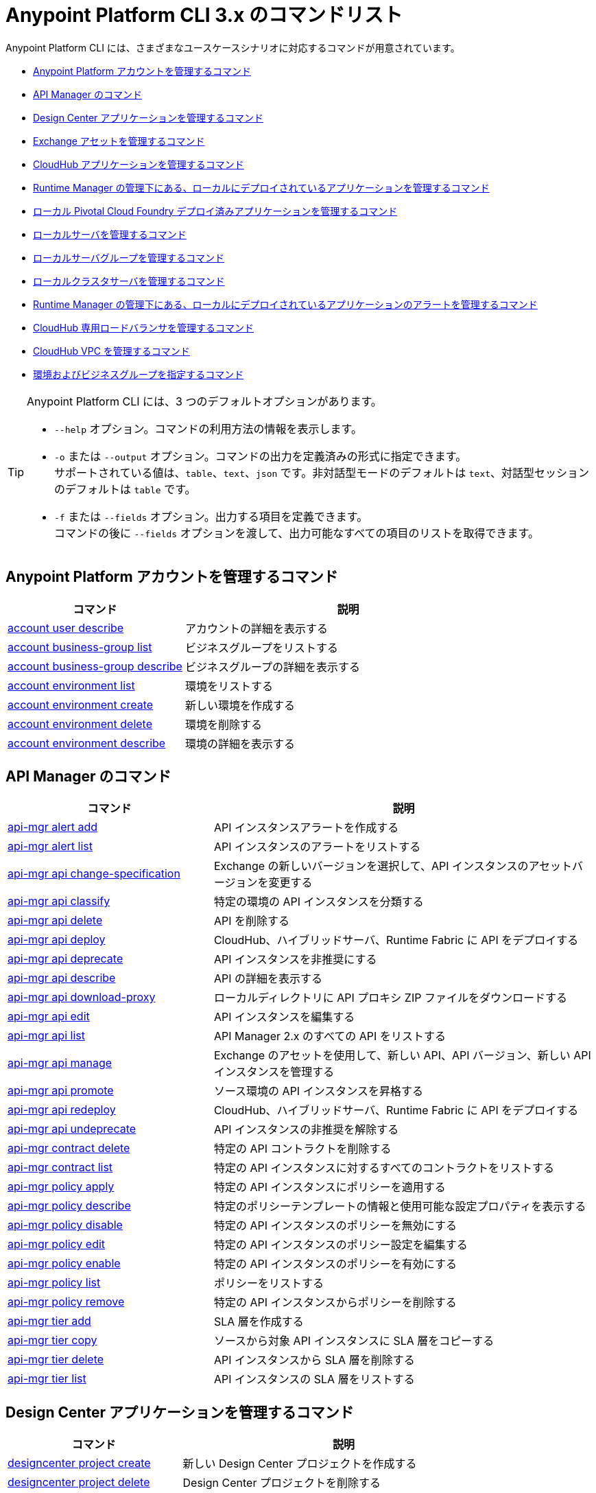 = Anypoint Platform CLI 3.x のコマンドリスト

Anypoint Platform CLI には、さまざまなユースケースシナリオに対応するコマンドが用意されています。

* <<platform-account-commands,Anypoint Platform アカウントを管理するコマンド>>
* <<api-manager-commands,API Manager のコマンド>>
* <<design-center-applications-commands,Design Center アプリケーションを管理するコマンド>>
* <<exchange-assets-commands,Exchange アセットを管理するコマンド>>
* <<cloudhub-application-commands,CloudHub アプリケーションを管理するコマンド>>
* <<local-applications-runtime-manager-commands,Runtime Manager の管理下にある、ローカルにデプロイされているアプリケーションを管理するコマンド>>
* <<local-pcf-applications-commands,ローカル Pivotal Cloud Foundry デプロイ済みアプリケーションを管理するコマンド>>
* <<local-servers-commands,ローカルサーバを管理するコマンド>>
* <<local-server-groups-commands,ローカルサーバグループを管理するコマンド>>
* <<local-cluster-servers-commands,ローカルクラスタサーバを管理するコマンド>>
* <<alerts-local-applications-runtime-manager-commands,Runtime Manager の管理下にある、ローカルにデプロイされているアプリケーションのアラートを管理するコマンド>>
* <<cloudhub-dedicated-load-balancer-commands,CloudHub 専用ロードバランサを管理するコマンド>>
* <<cloudhub-vpc-commands,CloudHub VPC を管理するコマンド>>
* <<environments-and-business-groups-commands,環境およびビジネスグループを指定するコマンド>>


[TIP]
--
Anypoint Platform CLI には、3 つのデフォルトオプションがあります。

* `--help` オプション。コマンドの利用方法の情報を表示します。
* `-o` または `--output` オプション。コマンドの出力を定義済みの形式に指定できます。 +
サポートされている値は、`table`、`text`、`json` です。非対話型モードのデフォルトは `text`、対話型セッションのデフォルトは `table` です。
* `-f` または `--fields` オプション。出力する項目を定義できます。 +
コマンドの後に `--fields` オプションを渡して、出力可能なすべての項目のリストを取得できます。
--

[#platform-account-commands]
== Anypoint Platform アカウントを管理するコマンド

[%header,cols="35a,65a"]
|===
|コマンド |説明
|<<account user describe>>| アカウントの詳細を表示する
|<<account business-group list>>| ビジネスグループをリストする
|<<account business-group describe>>| ビジネスグループの詳細を表示する
|<<account environment list>>| 環境をリストする
|<<account environment create>>| 新しい環境を作成する
|<<account environment delete>>| 環境を削除する
|<<account environment describe>> | 環境の詳細を表示する
|===

[#api-manager-commands]
== API Manager のコマンド

[%header,cols="35a,65a"]
|===
|コマンド |説明
|<<api-mgr alert add>> | API インスタンスアラートを作成する
|<<api-mgr alert list>> | API インスタンスのアラートをリストする
|<<api-mgr api change-specification>> | Exchange の新しいバージョンを選択して、API インスタンスのアセットバージョンを変更する
|<<api-mgr api classify>> |特定の環境の API インスタンスを分類する
|<<api-mgr api delete>> | API を削除する
|<<api-mgr api deploy>> | CloudHub、ハイブリッドサーバ、Runtime Fabric に API をデプロイする
|<<api-mgr api deprecate>> | API インスタンスを非推奨にする
|<<api-mgr api describe>> | API の詳細を表示する
|<<api-mgr api download-proxy>> | ローカルディレクトリに API プロキシ ZIP ファイルをダウンロードする
|<<api-mgr api edit>> | API インスタンスを編集する
|<<api-mgr api list>> | API Manager 2.x のすべての API をリストする
|<<api-mgr api manage>> | Exchange のアセットを使用して、新しい API、API バージョン、新しい API インスタンスを管理する
|<<api-mgr api promote>> | ソース環境の API インスタンスを昇格する
|<<api-mgr api redeploy>> | CloudHub、ハイブリッドサーバ、Runtime Fabric に API をデプロイする
|<<api-mgr api undeprecate>> | API インスタンスの非推奨を解除する
|<<api-mgr contract delete>> | 特定の API コントラクトを削除する
|<<api-mgr contract list>> | 特定の API インスタンスに対するすべてのコントラクトをリストする
|<<api-mgr policy apply>> | 特定の API インスタンスにポリシーを適用する
|<<api-mgr policy describe>> | 特定のポリシーテンプレートの情報と使用可能な設定プロパティを表示する
|<<api-mgr policy disable>> | 特定の API インスタンスのポリシーを無効にする
|<<api-mgr policy edit>> | 特定の API インスタンスのポリシー設定を編集する
|<<api-mgr policy enable>> | 特定の API インスタンスのポリシーを有効にする
|<<api-mgr policy list>> | ポリシーをリストする
|<<api-mgr policy remove>> | 特定の API インスタンスからポリシーを削除する
|<<api-mgr tier add>> | SLA 層を作成する
|<<api-mgr tier copy>> | ソースから対象 API インスタンスに SLA 層をコピーする
|<<api-mgr tier delete>> | API インスタンスから SLA 層を削除する
|<<api-mgr tier list>> | API インスタンスの SLA 層をリストする
|===

[#design-center-applications-commands]
== Design Center アプリケーションを管理するコマンド

[%header,cols="35a,65a"]
|===
|コマンド |説明
| <<designcenter project create>> | 新しい Design Center プロジェクトを作成する
| <<designcenter project delete>> | Design Center プロジェクトを削除する
| <<designcenter project download>> | Design Center プロジェクトのコンテンツをダウンロードする
| <<designcenter project publish>> | Design Center プロジェクトを Exchange にパブリッシュする
| <<designcenter project upload>> | プロジェクトのコンテンツを Design Center にアップロードする
| <<designcenter project list>> | すべての Design Center プロジェクトをリストする
|===

[#exchange-assets-commands]
== Exchange アセットを管理するコマンド

[%header,cols="35a,65a"]
|===
|コマンド |説明
|<<exchange asset upload>> | Exchange アセットをアップロードする
|<<exchange asset modify>> | Exchange アセットを変更する
|<<exchange asset download>> | Exchange アセットをダウンロードする
|<<exchange asset list>> | すべてのアセットをリストする
|<<exchange asset page download>> | Exchange のアセットの説明ページをダウンロードする
|<<exchange asset page modify>> | Exchange のアセットの説明ページを変更する
|<<exchange asset page upload>> | Exchange のアセットの説明ページをアップロードする
|<<exchange asset page delete>> | Exchange のアセットの説明ページを削除する
|<<exchange asset page list>> | 特定のアセットのすべてのページをリストする
|<<exchange asset copy>> | Exchange アセットをコピーする
|<<exchange asset delete>> | Exchange のアセットを削除する
|<<exchange asset deprecate>> | アセットを非推奨にする
|<<exchange asset undeprecate>> | アセットの非推奨を解除する
|<<exchange asset describe>> | 特定のアセットの情報を表示する
|===

[#cloudhub-application-commands]
== CloudHub アプリケーションを管理するコマンド

[%header,cols="35a,65a"]
|===
|コマンド |説明
|<<runtime-mgr cloudhub-alert list>>| 環境内のすべてのアラートをリストする
|<<runtime-mgr cloudhub-alert-history describe>>| アラームの履歴の情報を表示する
|<<runtime-mgr cloudhub-application list>>| 環境内のすべてのアプリケーションをリストする
|<<runtime-mgr cloudhub-application describe>>| アプリケーションの詳細を表示する
|<<runtime-mgr cloudhub-application describe-json>>| 未加工のアプリケーション JSON 応答を表示する
|<<runtime-mgr cloudhub-application stop>>| 実行中のアプリケーションを停止する
|<<runtime-mgr cloudhub-application start>>| アプリケーションを開始する
|<<runtime-mgr cloudhub-application restart>>| 実行中のアプリケーションを再起動する
|<<runtime-mgr cloudhub-application delete>>| アプリケーションを削除する
|<<runtime-mgr cloudhub-application deploy>>| 新しいアプリケーションをデプロイする
|<<runtime-mgr cloudhub-application modify>>| 既存のアプリケーションを変更する (必要に応じて ZIP ファイルを更新する)
// |<<runtime-mgr application revert-runtime>>| Reverts application to its previous runtime
|<<runtime-mgr cloudhub-application download-logs>>| 指定されたディレクトリにアプリケーションをダウンロードする
|<<runtime-mgr cloudhub-application tail-logs>>| アプリケーションログの末尾を表示する
|<<runtime-mgr cloudhub-application copy>>| CloudHub アプリケーションをコピーする
// |<<runtime-mgr cloudhub-application upgrade-runtime>>| Upgrades application runtime to the latest patch version or if a version if specified, to that version.
// |<<runtime-mgr cloudhub-application downgrade-runtime>>| Downgrades application runtime to the previous runtime version or if a version is specified, to that version.
|===

[#local-applications-runtime-manager-commands]
== Runtime Manager の管理下にある、ローカルにデプロイされているアプリケーションを管理するコマンド

[CAUTION]
Anypoint Platform CLI で対象サーバを認識できるように、手動で各サーバをプラットフォームに登録する必要があります。

[%header,cols="35a,65a"]
|===
|コマンド |説明
|<<runtime-mgr standalone-application artifact>> | アプリケーションアーチファクトバイナリをダウンロードする
|<<runtime-mgr standalone-application deploy>> | オンプレミスのサーバ、サーバグループ、クラスタに新しいアプリケーションをデプロイする
|<<runtime-mgr standalone-application describe-json>> | スタンドアロンアプリケーションの未加工の JSON 応答を表示する
|<<runtime-mgr standalone-application modify>> | スタンドアロンアプリケーションアーチファクトを変更する
|<<runtime-mgr standalone-application start>> | スタンドアロンアプリケーションを開始する
|<<runtime-mgr standalone-application delete>> | スタンドアロンアプリケーションを削除する
|<<runtime-mgr standalone-application describe>> | スタンドアロンアプリケーションの詳細情報を表示する
|<<runtime-mgr standalone-application list>> | 環境内のすべてのスタンドアロンアプリケーションをリストする
|<<runtime-mgr standalone-application restart>> | スタンドアロンアプリケーションを再起動する
|<<runtime-mgr standalone-application stop>> | スタンドアロンアプリケーションを停止する
|<<runtime-mgr standalone-application copy>> | スタンドアロンアプリケーションをコピーする
|===

[#local-pcf-applications-commands]
== ローカル Pivotal Cloud Foundry デプロイ済みアプリケーションを管理するコマンド

[%header,cols="35a,65a"]
|===
|コマンド |説明
|<<runtime-mgr pcf-application delete>> | Pivotal Cloud Foundry アプリケーションを削除する
|<<runtime-mgr pcf-application describe>> | Pivotal Cloud Foundry アプリケーションの詳細情報を表示する
|<<runtime-mgr pcf-application list>> | 環境内のすべての Pivotal Cloud Foundry アプリケーションをリストする
|<<runtime-mgr pcf-application restart>> | Pivotal Cloud Foundry アプリケーションを再起動する
|<<runtime-mgr pcf-application stop>> | Pivotal Cloud Foundry アプリケーションを停止する
|<<runtime-mgr rtf list>>  | 使用可能な Runtime Fabric インスタンスをリストする
|<<runtime-mgr pcf-application deploy>> | 新しいアプリケーションを Pivotal Cloud Foundry 領域にデプロイする
|<<runtime-mgr pcf-application describe-json>> | Pivotal Cloud Foundry アプリケーションの未加工の JSON 応答を表示する
|<<runtime-mgr pcf-application modify>> | Pivotal Cloud Foundry 領域にデプロイされているアプリケーションを編集する
|<<runtime-mgr pcf-application start>> | Pivotal Cloud Foundry アプリケーションを開始する
|===


[#local-servers-commands]
== ローカルサーバを管理するコマンド

[%header,cols="35a,65a"]
|===
|コマンド |説明
|<<runtime-mgr server describe>> | サーバの情報を表示する
|<<runtime-mgr server modify>> | サーバを変更する
|<<runtime-mgr server token>> | サーバ登録トークンを取得する。新しいサーバを登録するには、このトークンを使用する必要があります。
|<<runtime-mgr server delete>> | サーバを削除する
|<<runtime-mgr server list>> | スタンドアロンアプリケーションアーチファクトを変更する
// |<<runtime-mgr server register>> | Registers a new server. Returns a signed certificate which is downloaded to the `directory` path
|===

[#local-server-groups-commands]
== ローカルサーバグループを管理するコマンド

[%header,cols="35a,65a"]
|===
|コマンド |説明
|<<runtime-mgr serverGroup create>> | サーバのサーバグループを作成する
|<<runtime-mgr serverGroup describe>> | サーバグループの情報を表示する
|<<runtime-mgr serverGroup modify>> | サーバグループを変更する
|<<runtime-mgr serverGroup add server>> | サーバをサーバグループに追加する
|<<runtime-mgr serverGroup delete>> | サーバグループを削除する
|<<runtime-mgr serverGroup list>> | 環境内のすべてのサーバグループをリストする
|<<runtime-mgr serverGroup remove server>> | サーバグループのサーバを削除する
|===

[#local-cluster-servers-commands]
== ローカルクラスタサーバを管理するコマンド

[%header,cols="35a,65a"]
|===
|コマンド |説明
|<<runtime-mgr cluster add server>> | サーバをクラスタに追加する
|<<runtime-mgr cluster delete>> | クラスタを削除する
|<<runtime-mgr cluster list>> | 環境内のすべてのクラスタをリストする
|<<runtime-mgr cluster remove server>> | クラスタからサーバを削除する
|<<runtime-mgr cluster create>> | 新しいクラスタを作成する
|<<runtime-mgr cluster describe>> | サーバクラスタの情報を表示する
|<<runtime-mgr cluster modify>> | クラスタを変更する
|===

[#alerts-local-applications-runtime-manager-commands]
== Runtime Manager の管理下にある、ローカルにデプロイされているアプリケーションのアラートを管理するコマンド

[%header,cols="35a,65a"]
|===
|コマンド |説明
|<<runtime-mgr standalone-alert describe>> | アラートの情報を表示する
|<<runtime-mgr standalone-alert create>> | スタンドアロンランタイムの新しいアラートを作成する
|<<runtime-mgr standalone-alert modify>> | スタンドアロンランタイムのアラートを変更する
|<<runtime-mgr standalone-alert list>> | 環境内のスタンドアロンランタイムのすべてのアラートをリストする
|===

[#cloudhub-dedicated-load-balancer-commands]
== CloudHub 専用ロードバランサを管理するコマンド

[%header,cols="35a,65a"]
|===
|コマンド |説明
|<<cloudhub load-balancer list>>| 組織内のすべてのロードバランサをリストする
|<<cloudhub load-balancer describe>>| ロードバランサの詳細を表示する
|<<cloudhub load-balancer describe-json>>| 未加工の JSON 応答でロードバランサの詳細を表示する
|<<cloudhub load-balancer create>>| ロードバランサを作成する
|<<cloudhub load-balancer start>>| ロードバランサを開始する
|<<cloudhub load-balancer stop>>| ロードバランサを停止する
|<<cloudhub load-balancer delete>>| ロードバランサを削除する
|<<cloudhub load-balancer ssl-endpoint add>>| 証明書を既存のロードバランサに追加する
|<<cloudhub load-balancer ssl-endpoint remove>>| ロードバランサから証明書を削除する
|<<cloudhub load-balancer ssl-endpoint set-default>>| ロードバランサが提供するデフォルトの証明書を設定する
|<<cloudhub load-balancer ssl-endpoint describe>>| 特定の証明書のロードバランサ設定を表示する
|<<cloudhub load-balancer whitelist add>>| IP または IP の範囲をロードバランサのホワイトリストに追加する
|<<cloudhub load-balancer whitelist remove>>| IP または IP の範囲をロードバランサのホワイトリストから削除する
|<<cloudhub load-balancer mappings describe>>| ロードバランサのプロキシマッピングルールをリストする。`certificateName` が指定されていない場合、デフォルトの SSL エンドポイントのマッピングが表示されます。
|<<cloudhub load-balancer mappings add>>| 指定されたインデックスでプロキシマッピングルールを追加する。`certificateName` が指定されていない場合、デフォルトの SSL エンドポイントのマッピングが表示されます。
|<<cloudhub load-balancer mappings remove>>| プロキシマッピングルールを削除する。`certificateName` が指定されていない場合、デフォルトの SSL エンドポイントのマッピングが表示されます。
|<<cloudhub load-balancer dynamic-ips enable>>| 動的 IP を有効にする
|<<cloudhub load-balancer dynamic-ips disable>>| 動的 IP を無効にする
|<<cloudhub region list>>| サポートされているすべてのリージョンをリストする
|<<cloudhub runtime list>>| 使用可能なすべてのランタイムをリストする
|===

[#cloudhub-vpc-commands]
== CloudHub VPC を管理するコマンド

[%header,cols="35a,65a"]
|===
|コマンド |説明
|<<cloudhub vpc list>>| すべての Anypoint VPC をリストする
|<<cloudhub vpc describe>>| Anypoint VPC の詳細を表示する
|<<cloudhub vpc describe-json>>| 未加工の Anypoint VPC JSON 応答を表示する
|<<cloudhub vpc create>>| 新しい Anypoint VPC を作成する
|<<cloudhub vpc delete>>| 既存の Anypoint VPC を削除する
|<<cloudhub vpc environments add>>| Runtime Manager 環境と Anypoint VPC の関連付けを変更する
|<<cloudhub vpc environments remove>>| Runtime Manager 環境と Anypoint VPC の関連付けを変更する
|<<cloudhub vpc business-groups add>>| Anypoint VPC を一連のビジネスグループと共有する
|<<cloudhub vpc business-groups remove>>| Anypoint VPC を一連のビジネスグループと共有する
|<<cloudhub vpc dns-servers set>>| 内部 DNS サーバを使用して解決されるドメイン名を設定する。オプションを指定せずに使用する場合、内部 DNS が無効になります。
|<<cloudhub vpc dns-servers unset>>| 内部 DNS サーバを使用して解決されるドメイン名のリストをクリアする
|<<cloudhub vpc firewall-rules describe>>| この Anypoint VPC の Mule アプリケーションのファイアウォールルールを表示する
|<<cloudhub vpc firewall-rules add>>| この Anypoint VPC の Mule アプリケーションのファイアウォールルールを追加する
|<<cloudhub vpc firewall-rules remove>>| この Anypoint VPC の Mule アプリケーションのファイアウォールルールを削除する
|===

[#environments-and-business-groups-commands]
== 環境およびビジネスグループを指定するコマンド

[%header,cols="35a,65a"]
|===
|コマンド |説明
|<<use environment>>| 指定された環境をアクティブにする
|<<use business-group>>| 指定されたビジネスグループをアクティブにする
|===

Anypoint Platform CLI コールの形式は、次のようになります。

[source,console]
----
$ anypoint-cli [params] [command]
----

コマンドを渡さない場合、Anypoint Platform CLI は対話型モードで実行されます。
特定のコマンドを渡してエラーがあると、アプリケーションが終了して問題の説明が返されます。

== account user describe

----
> account user describe  [options]
----

このコマンドは、アカウントの情報を返します。これには、ユーザ名、氏名、メールアドレス、アカウントの作成日が含まれます。 +
このコマンドでは、デフォルトのオプション (`--help`、`-f`/`--fields`、`-o`/`--output`) 以外のオプションは使用できません。

== account business-group list

----
> account business-group list [options]
----

このコマンドは、すべてのxref:access-management::organization.adoc#business-groups[ビジネスグループ]をリストします。ビジネスグループの名前、種別 (「Master」または「Business unit」)、ID を返します。 +
このコマンドでは、デフォルトのオプション (`--help`、`-f`/`--fields`、`-o`/`--output`) 以外のオプションは使用できません。


== account business-group describe

----
> account business-group describe  [options] <name>
----

このコマンドは、`<name>` で渡すビジネスグループに関する情報を表示します。 +
`<name>` が指定されていない場合、このコマンドは現在のセッションのビジネスグループの情報を表示します。

[NOTE]
--
ビジネスグループまたは組織名にスペースが含まれている場合、その名前を `"` 文字で囲む必要があります。

----
> account business-group describe "QA Organization"
----
--

このコマンドは、オーナー、種別、サブスクリプション情報、グループのエンタイトルメント、実行環境などのデータを返します。
このコマンドでは、デフォルトのオプション (`--help`、`-f`/`--fields`、`-o`/`--output`) 以外のオプションは使用できません。

== account environment list

----
> account environment list [options]
----
このコマンドは、Anypoint Platform のすべての環境をリストします。環境名、ID、および Sandbox 環境かどうかどうかを返します。 +
このコマンドでは、デフォルトのオプション (`--help`、`-f`/`--fields`、`-o`/`--output`) 以外のオプションは使用できません。

== account environment create

----
> account environment create [options] <name>
----
このコマンドは、`<name>` で設定した名前を使用して新しい環境を作成します。 +
このコマンドでは、デフォルトの `--help`、`-f`/`--fields`、`-o`/`--output` オプション以外に `--type` オプションも使用できます。`--type` オプションを使用して、環境種別を指定します。 +
環境種別では、次の値がサポートされています。

* `design`
* `production`
* `sandbox`

種別が指定されていない場合、このコマンドは本番環境を作成します。

== account environment delete

----
> account environment delete  [options] <name>
----
このコマンドは、`<name>` で指定される環境を削除します。 +

[WARNING]
このコマンドは、削除する前に 2 回入力を促しません。削除命令を送信する場合、確認を求められることはありません。

このコマンドでは、デフォルトのオプション (`--help`、`-f`/`--fields`、`-o`/`--output`) 以外のオプションは使用できません。

== account environment describe

----
> account environment describe [options] <name>
----

このコマンドは、`<name>` で指定される環境を削除します。 +
`<name>` が指定されていない場合、このコマンドは現在のセッションの環境に関する情報を返します。

このコマンドでは、デフォルトのオプション (`--help`、`-f`/`--fields`、`-o`/`--output`) 以外のオプションは使用できません。

== api-mgr alert add

----
> api-mgr alert add [options] <apiInstanceId> <name>
----

このコマンドは、`<apiInstanceId>` で渡される API インスタンス ID の `name` で渡される名前を使用して、API インスタンスアラートを作成します。

このコマンドでは、デフォルトの `--help`、`-f`/`--fields`、`-o`/`--output` オプション以外に次のオプションも使用できます。

[%header%autowidth.spread,cols="a,a"]
|===
|値 |説明
| `enabled`
| アラートを有効にするかどうかを設定する。 +
使用可能な値は `true` または `false` です。

| `severity <val>`
| アラートの重要度。 +
サポートされている値: `Info`、`Warning`、`Critical`

| `type <val>`
| アラートタイプ/条件。 +
サポートされている値: `request-count`、`response-code`、`policy-violation`、`response-time`

| `operator <val>`
| しきい値に関する値を記述する条件演算子。 +
サポートされている値: gt、lt、eq

| `threshold <num>`
| 条件が発生するしきい値。

| `periods <num>`
| 条件が発生する連続期間数。

| `duration <num>`
| 条件が発生する期間。

| `durationUnit <val>`
| 条件が発生する期間の単位。 +
サポートされている値: days、hours、minutes

| `recipient [username]`
| アラート通知を送信するユーザ名。 +
このオプションを複数回渡して、複数のユーザ名を指定できます。

| `email [emailAddress]`
| アラート通知を送信するメール。 +
このオプションを複数回渡して、複数のメールを指定できます。

| `responseTime [num]`
| `response-time` アラートタイプをトリガする応答時間。

| `responseCode [code]`
| `response-code` アラートタイプをトリガする応答コード。 +
このオプションを複数回渡して、複数のコードを指定できます。

| `policyId [num]`
| `response-code` アラートタイプをトリガする API インスタンスに適用されるポリシーの ID。
|===

== api-mgr alert list

----
> api-mgr alert list [options] <apiInstanceId>
----

`<apiInstanceId>` で渡される API インスタンスのアラートをリストする。

このコマンドでは、デフォルトの `--help`、`-f`/`--fields`、`-o`/`--output` オプション以外に次のオプションも使用できます。

[%header%autowidth.spread,cols="a,a,a"]
|===
|値 |説明 | 例
| `--offset` | 渡された API の数をオフセットする | `api-mgr alert list --offset 3`
| `--sort` | 渡された項目名の結果を並び替える | `api-mgr alert list --sort "Latest Version"`
|===


== api-mgr api change-specification

----
> api-mgr api change-specification [options] <apiInstanceId> <assetVersion>
----

`<assetVersion>` で渡される Exchange の新しいバージョンを選択して、`<apiInstanceId` で渡される API インスタンスのアセットバージョンを変更します。

このコマンドでは、デフォルトのオプション (`--help`、`-f`/`--fields`、`-o`/`--output`) 以外のオプションは使用できません。

== api-mgr api classify

----
> api-mgr api classify [options] <destEnvName> <apiInstanceId>
----

`<destEnvName>` で渡される環境の `<apiInstanceId>` で渡される API インスタンスを分類します。

このコマンドでは、デフォルトのオプション (`--help`、`-f`/`--fields`、`-o`/`--output`) 以外のオプションは使用できません。

== api-mgr api delete

----
> api-mgr api delete [options] <apiInstanceId>
----

このコマンドは、`<apiInstanceId>` で渡される API インスタンスを削除します。 +
このコマンドでは、デフォルトのオプション (`--help`、`-f`/`--fields`、`-o`/`--output`) 以外のオプションは使用できません。

== api-mgr api deploy

----
> api-mgr api deploy [options] <apiInstanceId>
----

このコマンドは、<apiInstanceId> で渡される API インスタンスを下記のオプションを使用して指定されるデプロイメント対象にデプロイします。

このコマンドでは、デフォルトの `--help`、`-f`/`--fields`、`-o`/`--output` オプション以外に次のオプションも使用できます。

[%header%autowidth.spread,cols="a,a,a"]
|===
|値 |説明 | 例
| `target <id>`
| ハイブリッドまたは RTF デプロイメント対象 ID。 +
| `api-mgr api deploy --target ES5 643404`

| `applicationName <name>`
| アプリケーション名
| `api-mgr api deploy --applicationName myMuleApp 643404`

| `environmentName <name>`
| 対象環境名。未分類の環境から API をデプロイする場合にのみ使用する必要があります。
| `api-mgr api deploy --environmentName TestEnv 643404`

| `gatewayVersion <version>`
| CloudHub ゲートウェイのバージョン
| `api-mgr api deploy --gatewayVersion: 9.9.9.9  643404`

| `overwrite`
| アプリケーションを更新する (存在する場合)。 +
`true` または `false` の値を使用できます。
| `api-mgr api deploy --overwrite: true  643404`

|===

== api-mgr api deprecate

----
> api-mgr api deprecate [options] <apiInstanceId>
----

`<apiInstanceId>` で渡される API インスタンスを非推奨にします。

このコマンドでは、デフォルトのオプション (`--help`、`-f`/`--fields`、`-o`/`--output`) 以外のオプションは使用できません。

== api-mgr api describe

----
> api-mgr api describe [options] <apiInstanceId>
----

`<apiInstanceId>` で渡される API インスタンスの詳細を表示します。

このコマンドでは、デフォルトのオプション (`--help`、`-f`/`--fields`、`-o`/`--output`) 以外のオプションは使用できません。

== api-mgr api download-proxy

----
> api-mgr api download-proxy [options] <apiInstanceId> <targetPath>
----

このコマンドは、`<apiInstanceId>` で渡される API インスタンスの API プロキシ ZIP ファイルを `<targetPath>` で指定されるローカルディレクトリにダウンロードします。

このコマンドでは、デフォルトの `--help`、`-f`/`--fields`、`-o`/`--output` オプション以外に `gatewayVersion` オプションを使用して、ダウンロードするゲートウェイのバージョンを指定することもできます。
例: `api-mgr api download-proxy --gatewayVersion: 4.0.1  643404 /tmp/`

== api-mgr api edit

----
> api-mgr api edit [options] <apiInstanceId>
----

`<apiInstanceId>` で渡される API インスタンスを編集します。 +
このコマンドでは、デフォルトの `--help`、`-f`/`--fields`、`-o`/`--output` オプション以外に次のオプションも使用できます。

[%header%autowidth.spread,cols="a,a"]
|===
|値 |説明
| `-p, --withProxy`
| エンドポイントでプロキシを使用するかどうかを示す。 +
このオプションでは、`true` または `false` の値を使用できます。

| `-r, --referencesUserDomain`
| プロキシでユーザドメインを参照する必要があるかどうかを示す。 +
このオプションでは、`true` または `false` の値を使用できます。

| `-m, --muleVersion4OrAbove`
| Mule 4 以上でこの API を管理するかどうかを示す。 +
このオプションでは、`true` または `false` の値を使用できます。

| `--deploymentType <value>`
| デプロイメント種別。 +
サポートされている値は、`cloudhub`、`hybrid`、`rtf` です。

| `--uri <value>`
| 実装 URI。

| `--scheme <value>`
| プロキシスキーム。 +
サポートされている値は、`http` または `https` です。

| `--port <value>`
| プロキシポート。

| `--path <value>`
| プロキシパス。

| `--responseTimeout <value>`
| 最大応答タイムアウト。

| `--apiInstanceLabel <value>`
| (省略可能) API インスタンスの表示ラベル。

| `--serviceName <value>`
| WSDL サービス名。

| `--serviceNamespace <value>`
| WSDL サービス名前空間。

| `--servicePort <value>`
| WSDL サービスポート。

|===

== api-mgr api list

----
> api-mgr api list [options]
----

API Manager 2.x のすべての API をリストします。

このコマンドでは、デフォルトの `--help`、`-f`/`--fields`、`-o`/`--output` オプション以外に次のオプションも使用できます。

[%header%autowidth.spread,cols="a,a"]
|===
|値 |説明
| `--assetId <value>`       | 結果を絞り込むアセット ID。
| `--apiVersion <value>`    | 結果を絞り込む API バージョン。
| `--instanceLabel <value>` | 結果を絞り込む API インスタンスの表示ラベル。
| `--limit <num>`           | 取得する結果の数。
| `--offset` | 渡された API の数をオフセットする
| `--sort` | 渡された項目名の結果を並び替える
|===

== api-mgr api manage

----
> api-mgr api manage [options] <assetId> <assetVersion>
----

`<assetId>` で渡される Exchange アセット (`<assetVersion>` で渡されるバージョン) を使用して、新しい API、API バージョン、新しい API インスタンスを管理します。

このコマンドでは、デフォルトの `--help`、`-f`/`--fields`、`-o`/`--output` オプション以外に次のオプションも使用できます。

[%header%autowidth.spread,cols="a,a"]
|===
|値 |説明
| `--type <value>`
| エンドポイント種別。 +
使用可能な値は、`http`、`raml`、`wsdl` です。

| `-p, --withProxy`
| エンドポイントでプロキシを使用するかどうかを示す。 +
このオプションでは、`true` または `false` の値を使用できます。

| `-r, --referencesUserDomain`
| プロキシでユーザドメインを参照する必要があるかどうかを示す。 +
このオプションでは、`true` または `false` の値を使用できます。

| `-m, --muleVersion4OrAbove`
| Mule 4 以上でこの API を管理するかどうかを示す。 +
このオプションでは、`true` または `false` の値を使用できます。

| `--deploymentType <value>`
| デプロイメント種別。 +
サポートされている値は、`cloudhub`、`hybrid`、`rtf` です。

| `--uri <value>`
| 実装 URI。

| `--scheme <value>`
| プロキシスキーム。 +
サポートされている値は、`http` または `https` です。

| `--port <value>`
| プロキシポート。

| `--path <value>`
| プロキシパス。

| `--responseTimeout <value>`
| 応答タイムアウト。

| `--apiInstanceLabel <value>`
| (省略可能) API インスタンスの表示ラベル。

| `--serviceName <value>`
| WSDL サービス名。

| `--serviceNamespace <value>`
| WSDL サービス名前空間。

| `--servicePort <value>`
| WSDL サービスポート。
|===


== api-mgr api promote

----
> api-mgr api promote [options] <apiInstanceId> <sourceEnvId>
----

`<sourceEnvId>` で渡されるソース環境の `<apiInstanceId>` で渡される API インスタンスを昇格します。

このコマンドでは、デフォルトの `--help`、`-f`/`--fields`、`-o`/`--output` オプション以外に次のオプションも使用できます。

[%header%autowidth.spread,cols="a,a"]
|===
|値 |説明
| `-a, --copyAlerts`
| アラートをコピーするかどうかを示す。 +
このオプションでは、`true` または `false` の値を使用できます。デフォルト値は `true` です。

| `-p, --copyPolicies`
|ポリシーをコピーするかどうかを示す。 +
このオプションでは、`true` または `false` の値を使用できます。デフォルト値は `true` です。

| `-t, --copyTiers`
|層をコピーするかどうかを示す。 +
このオプションでは、`true` または `false` の値を使用できます。デフォルト値は `true` です。
|===


== api-mgr api redeploy

----
> api-mgr api redeploy [options] <apiInstanceId>
----

`<apiInstanceId>` で渡される API インスタンスを下記のオプションでセットアップされるデプロイメント対象に再デプロイします。

このコマンドでは、デフォルトの `--help`、`-f`/`--fields`、`-o`/`--output` オプション以外に次のオプションも使用できます。

[%header%autowidth.spread,cols="a,a"]
|===
|値 |説明
| `--target <id>`
| ハイブリッドまたは RTF デプロイメント対象 ID。

| `--applicationName <name>`
| アプリケーション名。

| `--environmentName <name>`
| 対象環境名。 +
 未分類の環境から API を再デプロイする場合に指定する必要があります。

| `--gatewayVersion <version>`
| CloudHub ゲートウェイのバージョン。

| `--overwrite`
| アプリケーションを更新する (存在する場合)。 +
このオプションでは、`true` または `false` の値を使用できます。デフォルト値は `true` です。
|===


== api-mgr api undeprecate

----
> api-mgr api undeprecate [options] <apiInstanceId>
----

`<apiInstanceId>` で渡される API インスタンスの非推奨を解除します。

このコマンドでは、デフォルトのオプション (`--help`、`-f`/`--fields`、`-o`/`--output`) 以外のオプションは使用できません。

== api-mgr contract delete

----
> api-mgr contract delete [options] <apiInstanceId> <clientId>
----

このコマンドは、`<apiInstanceId>` で渡される API インスタンスと `<clientId>` で渡されるクライアント間のコントラクトを削除します。

このコマンドでは、デフォルトのオプション (`--help`、`-f`/`--fields`、`-o`/`--output`) 以外のオプションは使用できません。

== api-mgr contract list

----
> api-mgr contract list [options] <apiInstanceId> [searchText]
----

`<apiInstanceId>` で渡される API のすべてのコントラクトをリストします。

[TIP]
searchText でキーワードを指定して、それらの特定のキーワードが含まれる API のみが結果に表示されるように制限できます。

このコマンドでは、デフォルトの `--help`、`-f`/`--fields`、`-o`/`--output` オプション以外に次のオプションも使用できます。

[%header%autowidth.spread,cols="a,a,a"]
|===
|値 |説明 |例
|`--limit` | 取得する結果の数 | `exchange asset list --limit 2`
|`--offset` | 渡された API の数をオフセットする | `api-mgr contract list --offset 3 643404`
|`--sort` | 渡された項目名の結果を並び替える | `api-mgr contract list --sort "Latest Version" 643404`
|===

== api-mgr policy apply

----
> api-mgr policy apply [options] <apiInstanceId> <policyId>
----

`<policyId>` で渡されるポリシーを `<apiInstanceId>` で渡される API インスタンスに適用します。

[%header%autowidth.spread,cols="a,a"]
|===
|値 |説明
| `--policyVersion <value>`
| Mule 4 ポリシーバージョン。

| `--groupId <value>`
| Mule 4 ポリシーグループ ID。 +
値が指定されていない場合、この値はデフォルトの MuleSoft グループ ID になります。

| `-c, --config [configJSON]`
| 設定データを JSON 文字列として渡す。 +
(例: `api-mgr policy apply -c '{"property": "value"}'`)。

| `-p, --pointcut [dataJSON]`
| ポイントカットデータを JSON 文字列として渡す。 +
例: `api-mgr policy apply (...) -p '[{"methodRegex":"GET|PUT","uriTemplateRegex":"/users*"}]'`
|===

== api-mgr policy describe

----
> api-mgr policy describe [options] <policyId>
----

このコマンドは、`<policyId>` で渡されるポリシーの情報と使用可能な設定プロパティを表示します。 +

このコマンドでは、デフォルトの `--help`、`-f`/`--fields`、`-o`/`--output` オプション以外に次のオプションも使用できます。

[%header%autowidth.spread,cols="a,a"]
|===
|値 |説明
| `--policyVersion <value>`
| Mule4 ポリシーバージョン。

| `--groupId <value>`
| Mule4 ポリシーグループ ID。 +
指定されていない場合、デフォルトの MuleSoft グループ ID になります。
|===


== api-mgr policy disable

----
> api-mgr policy disable [options] <apiInstanceId> <policyId>
----

このコマンドは、`<apiInstanceId>` で渡される API インスタンスの `<policyId>` で渡されるポリシーを無効にします。

このコマンドでは、デフォルトのオプション (`--help`、`-f`/`--fields`、`-o`/`--output`) 以外のオプションは使用できません。

== api-mgr policy edit

----
> api-mgr policy edit [options] <apiInstanceId> <policyId>
----

このコマンドは、`<apiInstanceId>` で渡される API インスタンスの `<policyId>` で渡されるポリシー設定を編集にします。

このコマンドでは、デフォルトの `--help`、`-f`/`--fields`、`-o`/`--output` オプション以外に次のオプションも使用できます。

[%header%autowidth.spread,cols="a,a"]
|===
|値 |説明
| `-c, --config [configJSON`]
| 設定データを JSON 文字列として渡す。 +
(例: `api-mgr policy apply -c '{"property": "value"}'`)。

| `-p, --pointcut [dataJSON]`
| ポイントカットデータを JSON 文字列として渡す。 +
例: `api-mgr policy apply (...) -p '[{"methodRegex":"GET|PUT","uriTemplateRegex":"/users*"}]'`
|===

== api-mgr policy enable

----
> api-mgr policy enable [options] <apiInstanceId> <policyId>
----

このコマンドは、`<apiInstanceId>` で渡される API インスタンスの `<policyId>` で渡されるポリシーを有効にします。

このコマンドでは、デフォルトのオプション (`--help`、`-f`/`--fields`、`-o`/`--output`) 以外のオプションは使用できません。

== api-mgr policy list

----
> api-mgr policy list [options] [apiInstanceId]
----

このコマンドは、API Manager 2.x のすべての API の全ポリシーをリストします。 +
`[apiInstanceId]` パラメータが指定されると、このコマンドはその API インスタンスに適用されるポリシーをリストします。

このコマンドでは、デフォルトの `--help`、`-f`/`--fields`、`-o`/`--output` オプション以外に、`true` または `false` 値を取る `-m, --muleVersion4OrAbove` オプションも使用できます。 +


== api-mgr policy remove

----
> api-mgr policy remove [options] <apiInstanceId> <policyId>
----

このコマンドは、`<apiInstanceId>` で渡される API インスタンスから `<policyId>` で指定されるポリシーを削除します。

このコマンドでは、デフォルトのオプション (`--help`、`-f`/`--fields`、`-o`/`--output`) 以外のオプションは使用できません。

== api-mgr tier add

----
> api-mgr tier add [options] <apiInstanceId>
----

このコマンドは、`<apiInstanceId>` で渡される API インスタンスの SLA 層を作成します。

このコマンドでは、デフォルトの `--help`、`-f`/`--fields`、`-o`/`--output` オプション以外に次のオプションも使用できます。

[%header%autowidth.spread,cols="a,a"]
|===
|値 |説明
| `-a, --autoApprove`
| SLA 層を自動承認する必要があるかどうかを示す。 +
このコマンドでは、`true` または `false` の値のみを使用できます。

| `--name <value>`
| 層の名前

| `--description <value>`
| 層の情報

| -l, --limit <value>
| -l, --limit | `--limit A,B,C` 形式の SLA 層の制限の単一インスタンス。

* `A` はこの制限を表示する必要があるかどうかを示すブール。
* `B` は「C」期間ごとの要求数。
* `C` は期間の単位。期間のオプションは、次のとおりです。
** `ms` (ミリ秒)
** `sec` (秒)
** `min` (分)
** `hr` (時間)
** `d` (日)
** `wk` (週)
** `mo` (月)
** `yr` (年)

例: `--limit true,100,min` は、100 要求/分の制限 (visible) です。 +

[TIP]
複数の制限を作成するために、複数の `--limit` オプションを指定できます。 +
例: `-l true,100,sec -l false,20,min`

|===


== api-mgr tier copy

----
> api-mgr tier copy [options] <sourceAPIInstanceId> <targetAPIInstanceId>
----

このコマンドは、`<sourceAPIInstanceId>` で渡される API インスタンスから `<targetAPIInstanceId>` で渡される API インスタンス ID に SLA 層をコピーします。

このコマンドでは、デフォルトのオプション (`--help`、`-f`/`--fields`、`-o`/`--output`) 以外のオプションは使用できません。

== api-mgr tier delete

----
> api-mgr tier delete [options] <apiInstanceId> <tierId>
----

このコマンドは、`<apiInstanceId>` で渡される API インスタンスから `<tierId>` で渡される SLA 層を削除します。

このコマンドでは、デフォルトのオプション (`--help`、`-f`/`--fields`、`-o`/`--output`) 以外のオプションは使用できません。

== api-mgr tier list
----
> api-mgr tier list [options] <apiInstanceId> [searchText]
----

このコマンドは、`<apiInstanceId>` で渡される API インスタンスの SLA 層をリストします。

このコマンドでは、デフォルトの `--help`、`-f`/`--fields`、`-o`/`--output` オプション以外に次のオプションも使用できます。

[%header%autowidth.spread,cols="a,a"]
|===
|値 |説明 | 例
|`--limit` | 取得する結果の数 | `api-mgr tier list --limit 2`
|`--offset` | 渡された API の数をオフセットする | `api-mgr tier list --offset 3`
|`--sort` | 渡された項目名の結果を並び替える | `api-mgr tier list --sort "Latest Version"`
|===

== designcenter project create

----
> designcenter project create [options] <name>
----

このコマンドは、`<name>` で指定される名前を使用して、新しい Design Center プロジェクトを作成します。

[IMPORTANT]
このコマンドでは、Mule アプリケーション種別はサポートされていません。

このコマンドでは、デフォルトの `--help`、`-f`/`--fields`、`-o`/`--output` オプション以外に次のオプションも使用できます。

[%header,cols="30a,40a,30a"]
|===
|コマンド | 説明 |  例
| `--type (required)` | プロジェクトタイプ。 +
この項目は必須です。

サポートされている値は、次のとおりです。

* `raml`
* `raml-fragment` | `designcenter project create --type raml`
| `--fragment-type` | アプリケーション種別が RAML フラグメントの場合のフラグメントタイプ。

type オプションが `raml-fragment` として設定されている場合、この項目は必須です。

サポートされているフラグメントタイプは、次のとおりです。

* `trait`
* `resource-type`
* `library`
* `type`
* `user-documentation` | `designcenter project create --type raml-fragment --fragment-type user-documentation`
|===

== designcenter project delete

----
> designcenter project delete [options] <name>
----

このコマンドは、`name` で指定される Design Center プロジェクトを削除します。

[WARNING]
このコマンドは、削除する前に 2 回入力を促しません。削除命令を送信する場合、確認を求められることはありません。

このコマンドでは、デフォルトのオプション (`--help`、`-f`/`--fields`、`-o`/`--output`) 以外のオプションは使用できません。

== designcenter project download

----
> designcenter project download [options] <name> <targetDir>
----

このコマンドは、`name` で渡される Design Center プロジェクトを `targetDir` で指定されるローカルディレクトリにダウンロードします。 +
このコマンドでは、デフォルトのオプション (`--help`、`-f`/`--fields`、`-o`/`--output`) 以外のオプションは使用できません。

== designcenter project publish

----
> designcenter project publish [options] <projectName>
----

このコマンドは、`projectName` で渡される Design Center プロジェクトを Exchange をパブリッシュします。 +
このコマンドでは、デフォルトの `--help`、`-f`/`--fields`、`-o`/`--output` オプション以外に次のオプションも使用できます。

[TIP]
指定されていないオプションは、exchange.json から抽出されます。

[%header,cols="30a,40a,30a"]
|===
|コマンド | 説明 |  例
| `--name` | アセットの名前 | `designcenter project publish --name sampleProject`
| `--main` | メインファイル名の名前。 | `designcenter project publish --main sample.xml`
| `--apiVersion` | プロジェクトが API 仕様プロジェクトの場合の API バージョン。 | `designcenter project publish --main sample.raml --apiVersion 1.0`
| `--tags` | タグのカンマ区切りリスト。 | `designcenter project publish --tags test,sample,integration`
| `--groupId` | アセットのグループ ID。 | `designcenter project publish --groupId com.mulesoft.com`
| `--assetId`  | アセットのアセット ID。 | `designcenter project publish --assetId project`
| `--version` | アセットのバージョン。 | `designcenter project publish --version 1.0`
|===

== designcenter project upload

----
> designcenter project upload [options] <name> <projDir>
----

このコマンドは、`projDir` で渡されるローカルディレクトリの Design Center プロジェクトをアップロードし、`name` で渡される名前を使用して名前を付けます。

デフォルトでは、このコマンドは非表示のファイルおよびディレクトリをすべて無視します。非表示のファイルおよびディレクトリを含めるには、`--include-dot-files` オプションを使用します。 +
`--include-dot-files` オプションを使用すると、コマンドは指定されたディレクトリの非表示のファイルおよびフォルダをアップロードします。

このコマンドでは、`--include-dot-files` オプション以外にデフォルトの `--help`、`-f`/`--fields`、`-o`/`--output` オプションも使用できます。

== designcenter project list

----
> designcenter project list [options] [searchText]
----

このコマンドは、すべての Design Center プロジェクトをリストします。 +
プロジェクトの名前の入力を開始して `tab` キーを押すと、Anypoint Platform CLI によって名前がオートコンプリートされます。また、`tab` キーをダブルタップすると、渡すことができるすべての値の完全なリストが表示されます。 +

このコマンドでは、デフォルトの `--help`、`-f`/`--fields`、`-o`/`--output` オプション以外に次のオプションも使用できます。

[%header,cols="30a,40a,30a"]
|===
|コマンド | 説明 |  例
|`--pageIndex` | 取得するページの数 | `designcenter project list --pageIndex 3`
|`--pageSize` | ページあたりの取得する結果の数 | `designcenter project list --pageSize 5`
|===

== exchange asset upload

----
> exchange asset upload [options] <assetIdentifier> [filePath]
----

このコマンドは、`<assetIdentifier>` で渡される ID を使用して、OAS、WSDL、HTTP、またはカスタムアセットをアップロードします。 +
`<filePath>` で ZIP アーカイブファイルが参照されている場合、アセットを記述する `exchange.json` ファイルがそのアーカイブに含まれている必要があります。 +
引数 `assetIdentifier` は、`<group_id>/<asset_id>/<version>` の形式にする必要があります。

このコマンドでは、デフォルトの `--help`、`-f`/`--fields`、`-o`/`--output` オプション以外に次のオプションも使用できます。

[%header,cols="30a,40a,30a"]
|===
|コマンド | 説明 |  例
| `--apiVersion` |  アセット API バージョン .3+<.<| `exchange asset upload --apiVersion 1.0 --name testProject --classifier custom`
| `--name`       |  アセット名
| `--mainFile`   |  API アセットのメインファイル。 | `exchange asset upload --mainFile 'api.yml'`
| `--classifier` |  アセット分類子 +
有効な分類子は、`custom`、`oas`、`wsdl` です。
|===

== exchange asset modify

----
> exchange asset modify [options] <assetIdentifier>
----

このコマンドは、`<assetIdentifier>` で識別される Exchange アセットを変更します。 +
引数 `assetIdentifier` は、`([group_id]/)<asset_id>/<version>` の形式にする必要があります。 +
`group_id` が指定されていない場合、現在選択されている組織 ID がデフォルトに設定されます。

このコマンドでは、デフォルトの `--help`、`-f`/`--fields`、`-o`/`--output` オプション以外に次のオプションも使用できます。

[%header,cols="30a,40a,30a"]
|===
|コマンド | 説明 |  例
|`--name` | 新しいアセット名 .2+<.<| `exchange asset modify --name newName --tags test,sample`
|`--tags` | アセットのカンマ区切りタグ
|===

== exchange asset download

----
> exchange asset download [options] <assetIdentifier> <directory>
----

このコマンドは、`<assetIdentifier>` で識別される Exchange アセットを `<directory>` で渡されるディレクトリにダウンロードします。 +
引数 `assetIdentifier` は、`([group_id]/)<asset_id>/<version>` の形式にする必要があります。 +
`group_id` が指定されていない場合、現在選択されている組織 ID がデフォルトに設定されます。

このコマンドでは、デフォルトのオプション (`--help`、`-f`/`--fields`、`-o`/`--output`) 以外のオプションは使用できません。

== exchange asset list

----
> exchange asset list [options] [searchText]
----

このコマンドは、Exchange のすべてのアセットをリストします。

[TIP]
searchText でキーワードを指定して、それらの特定のキーワードが含まれる API のみが結果に表示されるように制限できます。

このコマンドでは、デフォルトの `--help`、`-f`/`--fields`、`-o`/`--output` オプション以外に次のオプションも使用できます。

[%header,cols="30a,40a,30a"]
|===
|コマンド | 説明 |  例
|`--limit` | 取得する結果の数 | `exchange asset list --limit 2`
|`--offset` | 渡された API の数値をオフセットする | `exchange asset list --offset 3`
|`--sort` | 渡された項目名の結果を並び替える | `exchange asset list --sort "Latest Version"`
|===


== exchange asset page download

----
> exchange asset page download [options] <assetIdentifier> <directory> [pageName]
----

このコマンドは、`<assetIdentifier>` で識別される Exchange アセットの `<pageName>` で指定される説明ページを `<directory>` で渡されるディレクトリにダウンロードします。 +
[pageName] が指定されていない場合、このコマンドはすべてのページをダウンロードします。

[NOTE]
このコマンドでは、パブリッシュ済みページのみがサポートされています。

引数 `assetIdentifier` は、`([group_id]/)<asset_id>/<version>` の形式にする必要があります。 +
`group_id` が指定されていない場合、現在選択されている組織 ID がデフォルトに設定されます。 +
説明ページは、マークダウン形式でダウンロードされます。`name` が指定されていない場合、すべてのページがダウンロードされます。

このコマンドでは、デフォルトのオプション (`--help`、`-f`/`--fields`、`-o`/`--output`) 以外のオプションは使用できません。

== exchange asset page modify

----
> exchange asset page modify [options] <assetIdentifier> <pageName>
----

このコマンドは、`<assetIdentifier>` で識別される Exchange アセットの `<pageName>` で指定される説明ページを変更します。

[NOTE]
このコマンドでは、パブリッシュ済みページのみがサポートされています。

引数 `assetIdentifier` は、`([group_id]/)<asset_id>/<version>` の形式にする必要があります。 +
`group_id` が指定されていない場合、現在選択されている組織 ID がデフォルトに設定されます。 +
このコマンドでは、デフォルトの `--help`、`-f`/`--fields`、`-o`/`--output` オプション以外に、新しいアセットページ名を設定する `--name` オプションも使用できます。

== exchange asset page upload

----
> exchange asset page upload [options] <assetIdentifier> <pageName> <mdPath>
----

このコマンドは、`<pageName>` で指定される名前を使用して、アセットの説明ページを `<mdPath>` で渡されるパスから `<assetIdentifier>` で識別される Exchange アセットにアップロードします。 +
ページの名前を「home」にすると、アップロードされたページが Exchange アセットのメイン説明ページになります。

[NOTE]
このコマンドでは、パブリッシュ済みページのみがサポートされています。

引数 `assetIdentifier` は、`([group_id]/)<asset_id>/<version>` の形式にする必要があります。 +
`group_id` が指定されていない場合、現在選択されている組織 ID がデフォルトに設定されます。 +
このコマンドでは、デフォルトのオプション (`--help`、`-f`/`--fields`、`-o`/`--output`) 以外のオプションは使用できません。

== exchange asset page delete

----
> exchange asset page delete [options] <assetIdentifier> <pageName>
----

このコマンドは、`<assetIdentifier>` で識別されるアセットの `<pageName>` で指定される説明ページを削除します。 +
`<pageName>` が指定されていない場合、このコマンドはすべてのページをダウンロードします。

[WARNING]
このコマンドは、削除する前に 2 回入力を促しません。削除命令を送信する場合、確認を求められることはありません。

[NOTE]
このコマンドでは、パブリッシュ済みページのみがサポートされています。

引数 `assetIdentifier` は、`([group_id]/)<asset_id>/<version>` の形式にする必要があります。 +
`group_id` が指定されていない場合、現在選択されている組織 ID がデフォルトに設定されます。 +
このコマンドでは、デフォルトのオプション (`--help`、`-f`/`--fields`、`-o`/`--output`) 以外のオプションは使用できません。

== exchange asset page list

----
> exchange asset page list <assetIdentifier>
----

このコマンドは、`<assetIdentifier>` で渡されるアセットのすべてのページをリストします。 +
引数 `assetIdentifier` は、`([group_id]/)<asset_id>/<version>` の形式にする必要があります。 +
`group_id` が指定されていない場合、現在選択されている組織 ID がデフォルトに設定されます。

[NOTE]
このコマンドでは、パブリッシュ済みページのみがサポートされています。


このコマンドでは、デフォルトのオプション (`--help`、`-f`/`--fields`、`-o`/`--output`) 以外のオプションは使用できません。


== exchange asset copy

----
> exchange asset copy [options] <source> <target>
----

このコマンドは、`<source>` から `<target>` に Exchange アセットをコピーします。 +
引数 `<source>` および `<target>` は、`([group_id]/)<asset_id>/<version>` の形式にする必要があります。 +
`group_id` が指定されていない場合、現在選択されている組織 ID がデフォルトに設定されます。

このコマンドでは、デフォルトのオプション (`--help`、`-f`/`--fields`、`-o`/`--output`) 以外のオプションは使用できません。

== exchange asset delete

----
> exchange asset delete [options] <assetIdentifier>
----

このコマンドは、`<assetIdentifier>` で渡される Exchange アセットを削除します。

[WARNING]
このコマンドは、削除する前に 2 回入力を促しません。削除命令を送信する場合、確認を求められることはありません。

引数 `assetIdentifier` は、`([group_id]/)<asset_id>/<version>` の形式にする必要があります。 +
`group_id` が指定されていない場合、現在選択されている組織 ID がデフォルトに設定されます。 +
このコマンドでは、デフォルトのオプション (`--help`、`-f`/`--fields`、`-o`/`--output`) 以外のオプションは使用できません。

== exchange asset deprecate

----
> exchange asset deprecate <assetIdentifier>
----

このコマンドは、`<assetIdentifier>` で渡されるアセットを非推奨にします。

引数 `assetIdentifier` は、`([group_id]/)<asset_id>/<version>` の形式にする必要があります。 +
`group_id` が指定されていない場合、現在選択されている組織 ID がデフォルトに設定されます。 +
このコマンドでは、デフォルトのオプション (`--help`、`-f`/`--fields`、`-o`/`--output`) 以外のオプションは使用できません。

== exchange asset undeprecate

----
> exchange asset undeprecate <assetIdentifier>
----

このコマンドは、`<assetIdentifier>` で渡されるアセットの非推奨を解除します。

引数 `assetIdentifier` は、`([group_id]/)<asset_id>/<version>` の形式にする必要があります。 +
`group_id` が指定されていない場合、現在選択されている組織 ID がデフォルトに設定されます。 +
このコマンドでは、デフォルトのオプション (`--help`、`-f`/`--fields`、`-o`/`--output`) 以外のオプションは使用できません。

== exchange asset describe

----
> exchange asset describe <assetIdentifier>
----

このコマンドは、`<assetIdentifier>` で渡されるアセットの情報を表示します。

引数 `assetIdentifier` は、`([group_id]/)<asset_id>/<version>` の形式にする必要があります。 +
`group_id` が指定されていない場合、現在選択されている組織 ID がデフォルトに設定されます。 +
このコマンドでは、デフォルトのオプション (`--help`、`-f`/`--fields`、`-o`/`--output`) 以外のオプションは使用できません。

== runtime-mgr cloudhub-alert list

----
> runtime-mgr cloudhub-alert list [options]
----
このコマンドは、現在の環境に関連付けられているすべてのアラートをリストします。

このコマンドでは、デフォルトのオプション (`--help`、`-f`/`--fields`、`-o`/`--output`) 以外のオプションは使用できません。

== runtime-mgr cloudhub-alert-history describe

----
> runtime-mgr cloudhub-alert-history describe [options] <name>
----
このコマンドは、`<name>` で渡されるアラームの履歴の情報を表示します。

このコマンドでは、デフォルトのオプション (`--help`、`-f`/`--fields`、`-o`/`--output`) 以外のオプションは使用できません。

== runtime-mgr cloudhub-application list

----
> runtime-mgr cloudhub-application list [options]
----

このコマンドは、Anypoint Platform CLI で使用できるすべてのアプリケーションをリストします。アプリケーション、その状況、割り当てられている vCore の数、最終更新時間を返します。 +
このコマンドでは、デフォルトのオプション (`--help`、`-f`/`--fields`、`-o`/`--output`) 以外のオプションは使用できません。

== runtime-mgr cloudhub-application describe

----
> runtime-mgr cloudhub-application describe [options] <name>
----

このコマンドは、`<name>` で渡すアプリケーションに関する情報を表示します。 +
アプリケーションの名前の入力を開始して `tab` キーを押すと、Anypoint Platform CLI によって名前がオートコンプリートされます。また、`tab` キーをダブルタップすると、渡すことができるすべての値の完全なリストが表示されます。 +
アプリケーションのドメイン、その状況、最終更新時間、Mule バージョン、ZIP ファイル名、リージョン、監視、ワーカー、および永続的なキューや静的 IP の有効化に関する `TRUE` または `FALSE` 情報などのデータを返します。 +
このコマンドでは、デフォルトのオプション (`--help`、`-f`/`--fields`、`-o`/`--output`) 以外のオプションは使用できません。

== runtime-mgr cloudhub-application describe-json

----
> runtime-mgr cloudhub-application describe-json  [options] <name>
----

このコマンドは、`<name>` で指定するアプリケーションの未加工の JSON 応答を返します。 +
アプリケーションの名前の入力を開始して `tab` キーを押すと、Anypoint Platform CLI によって名前がオートコンプリートされます。また、`tab` キーをダブルタップすると、渡すことができるすべての値の完全なリストが表示されます。 +
このコマンドでは、デフォルトのオプション (`--help`、`-f`/`--fields`、`-o`/`--output`) 以外のオプションは使用できません。

== runtime-mgr cloudhub-application stop

----
> runtime-mgr cloudhub-application stop  [options] <name>
----

このコマンドは、`<name>` で指定する実行中のアプリケーションを停止します。 +
アプリケーションの名前の入力を開始して `tab` キーを押すと、Anypoint Platform CLI によって名前がオートコンプリートされます。また、`tab` キーをダブルタップすると、渡すことができるすべての値の完全なリストが表示されます。 +
このコマンドでは、デフォルトのオプション (`--help`、`-f`/`--fields`、`-o`/`--output`) 以外のオプションは使用できません。

== runtime-mgr cloudhub-application start

----
> runtime-mgr cloudhub-application start [options] <name>
----

このコマンドは、`<name>` で指定する実行中のアプリケーションを開始します。 +
アプリケーションの名前の入力を開始して `tab` キーを押すと、Anypoint Platform CLI によって名前がオートコンプリートされます。また、`tab` キーをダブルタップすると、渡すことができるすべての値の完全なリストが表示されます。 +
このコマンドでは、デフォルトのオプション (`--help`、`-f`/`--fields`、`-o`/`--output`) 以外のオプションは使用できません。

== runtime-mgr cloudhub-application restart

----
> runtime-mgr cloudhub-application restart  [options] <name>
----

このコマンドは、`<name>` で指定する実行中のアプリケーションを再起動します。 +
アプリケーションの名前の入力を開始して `tab` キーを押すと、Anypoint Platform CLI によって名前がオートコンプリートされます。また、`tab` キーをダブルタップすると、渡すことができるすべての値の完全なリストが表示されます。 +
このコマンドでは、デフォルトのオプション (`--help`、`-f`/`--fields`、`-o`/`--output`) 以外のオプションは使用できません。

== runtime-mgr cloudhub-application delete

----
> runtime-mgr cloudhub-application delete [options] <name>
----

このコマンドは、`<name>` で指定する実行中のアプリケーションを削除します。

[WARNING]
このコマンドは、削除する前に 2 回入力を促しません。削除命令を送信する場合、確認を求められることはありません。

このコマンドでは、デフォルトのオプション (`--help`、`-f`/`--fields`、`-o`/`--output`) 以外のオプションは使用できません。

== runtime-mgr cloudhub-application deploy

----
> runtime-mgr cloudhub-application deploy  [options] <name> <zipfile>
----

このコマンドは、`<name>` で設定する名前を使用して、`<zipfile>` で指定する Mule のデプロイ可能なアーカイブ ZIP ファイルをデプロイします。 +
アプリケーションの名前の入力を開始して `tab` キーを押すと、Anypoint Platform CLI によって名前がオートコンプリートされます。また、`tab` キーをダブルタップすると、渡すことができるすべての値の完全なリストが表示されます。 +
ローカルハードドライブのデプロイ可能な ZIP ファイルの絶対パスまたは相対パスを指定する必要があります。また、アプリケーションには一意の名前を付ける必要があります。

このコマンドで使用できるオプションは、次のとおりです。
[%header,cols="30a,70a"]
|===
|オプション |説明
|--runtime                                   | ランタイム環境の名前とバージョン。 +
このオプションを使用して、デプロイするランタイムの名前とバージョンを指定します。 +
この値の例として、`2.1.1-API-Gateway`、`3.9.1-visualizer`、`4.1.1` などが挙げられます。 +
CLI で使用可能なすべてのオプションを表示するには、このオプションの後で `tab` キーをタップします。
|--workers                                      | ワーカーの数。(このデフォルト値は「1」)。
|--workerSize                               | vCore のワーカーのサイズ。(このデフォルト値は「1」)。
|--region                                        | デプロイ先のリージョンの名前。 +
サポートされているすべてのリージョンのリストを取得するには、<<cloudhub region list>> コマンドを使用します。
|--property                                    | プロパティ (`name:value`) を設定する。複数回指定できます。 +
設定するプロパティは引用符で囲み、文字 `:` および `=` はエスケープする必要があります +
(例: `--property "salesforce.password:qa\=34534"`)。

文字 `:` は、プロパティの名前に使用できません。
|--propertiesFile                        | このファイルの値ですべてのプロパティを上書きする。ファイル形式は、1 行以上の `name:value` 形式です。ローカルハードドライブのプロパティファイルの絶対パスを設定します。
|--persistentQueues                   | 永続的なキューを有効または無効にする。`true` または `false` の値を使用できます。(このデフォルト値は `false`)。
|--persistentQueuesEncrypted  | 永続的なキューの暗号化を有効または無効にする。`true` または `false` の値を使用できます。(このデフォルト値は `false`)。
|--staticIPsEnabled                                      | 静的 IP を有効または無効にする。「Enable」または「Disabled」の値を使用できます。(このデフォルト値は「Disabled」)。
|--objectStoreV1                   | Object Store V1 を有効または無効にする。`true` または `false` の値を使用できます。
|--autoRestart                            | 応答しない場合にアプリケーションを自動的に再起動する。`true` または `false` の値を使用できます。(このデフォルト値は `false`)。
|--help                                                  | 使用量情報を出力する
|===
Anypoint Platform CLI から静的 IP を割り当てることはできません。有効化または無効化のみが可能です。

オプションの入力後、`tab` キーをダブルタップすると、使用可能なすべてのオプションのリストが表示されます。
例:
----
> deploy <app name> --runtime [tab][tab]
----
選択できる使用可能なすべてのランタイムをリストします。

[IMPORTANT]
====
オプションを使用せずにデプロイする場合、アプリケーションはすべてのデフォルト値を使用してデプロイされます。
====

== runtime-mgr cloudhub-application modify

----
> runtime-mgr cloudhub-application modify  [options] <name> [zipfile]
----
このコマンドは、既存のアプリケーションの設定を更新します。必要に応じて、新しい ZIP ファイルをアップロードして更新できます。 +
アプリケーションの名前の入力を開始して `tab` キーを押すと、Anypoint Platform CLI によって名前がオートコンプリートされます。また、`tab` キーをダブルタップすると、渡すことができるすべての値の完全なリストが表示されます。
このコマンドでは、`deploy` オプションとまったく同じオプションを使用できます。

また、オプションの入力を開始して `tab` キーを押し、Anypoint Platform CLI でオプションをオートコンプリートすることもできます。

//TODO Check revert-runtime deprecation
/ === runtime-mgr application revert-runtime
//
// [source,Example]
// ----
// > runtime-mgr application revert-runtime [options] <name>
// ----
// This command reverts the application defined in `<name>` to its previous runtime environment. +
// You can start typing your application's name and press `tab` for Anypoint Platform CLI to autocomplete it, or you can double tap `tab` for a full list of all the values you can pass. +
// This command does not take any options, except for the default ones: `--help`, `-f`/`--fields` and `-o`/`--output`.

== runtime-mgr cloudhub-application download-logs

----
> runtime-mgr cloudhub-application download-logs [options] <name> <directory>
----
このコマンドは、`<name>` で指定されるアプリケーションのログを指定のディレクトリにダウンロードします。 +
アプリケーションの名前の入力を開始して `tab` キーを押すと、Anypoint Platform CLI によって名前がオートコンプリートされます。また、`tab` キーをダブルタップすると、渡すことができるすべての値の完全なリストが表示されます。 +
UI とは異なり、CLI からダウンロードするログでは、システムログとワーカーログが分離されません。

== runtime-mgr cloudhub-application tail-logs

----
> runtime-mgr cloudhub-application tail-logs [options] <name>
----

このコマンドは、アプリケーションログの末尾を表示します。 +
アプリケーションの名前の入力を開始して `tab` キーを押すと、Anypoint Platform CLI によって名前がオートコンプリートされます。また、`tab` キーをダブルタップすると、渡すことができるすべての値の完全なリストが表示されます。 +
このコマンドでは、デフォルトのオプション (`--help`、`-f`/`--fields`、`-o`/`--output`) 以外のオプションは使用できません。

/ === runtime-mgr cloudhub-application upgrade-runtime
//
// [source,Example]
// ----
// > runtime-mgr cloudhub-application upgrade-runtime [options] <name>
// ----
//
// This command upgrades the runtime version of the application passed in `name` to the latest patch version. If the `-v`/`--version` option is used to specify a specific runtime version, this command updates the application's runtime to that version. +
// Besides the `--version` option, this command also takes the default `--help`, `-f`/`--fields` and `-o`/`--output` options.
//
/ === runtime-mgr cloudhub-application downgrade-runtime
//
// [source,Example]
// ----
// > runtime-mgr cloudhub-application downgrade-runtime [options] <name>
// ----
// This command downgrades the runtime version of the application passed in `name` to the previous runtime version. If the `-v`/`--version` option is used to specify a specific runtime version, this command updates the application's runtime to that version. +
// Besides the `--version` option, this command also takes the default `--help`, `-f`/`--fields` and `-o`/`--output` options.

== runtime-mgr cloudhub-application copy

----
> runtime-mgr cloudhub-application copy [options] <source> <target>
----

このコマンドは、`source` で渡される CloudHub アプリケーションを `target` で渡される対象にコピーします。 +
引数 `source` および `target` は、`([group_id]/)<asset_id>/<version>` の形式にする必要があります。 +
`group_id` が指定されていない場合、現在選択されている組織 ID がデフォルトに設定されます。 +
例:

----
> runtime-mgr cloudhub-application copy Services:QA/application-1 Development:QA/application-2
----
`application-1` という名前のアプリケーションをサービス組織の QA 環境から開発組織の QA 環境にコピーします。 +
Anypoint Platform CLI でサービス組織の QA 環境を使用する場合、コマンドの `source` としてアプリケーション名を使用できます。

----
> runtime-mgr cloudhub-application copy application-1 Development/QA/application-2
----

[NOTE]
このコマンドを実行するには、ユーザに OS の `/tmp` ディレクトリ (CLI のインストール先) への参照/更新アクセス権が必要です。

このコマンドでは、デフォルトのオプション (`--help`、`-f`/`--fields`、`-o`/`--output`) 以外のオプションは使用できません。

== runtime-mgr standalone-application artifact

----
> runtime-mgr standalone-application artifact [options] <identifier> <directory>
----

このコマンドは、`identifier` アプリケーションのアプリケーションアーチファクトを `directory` で渡されるディレクトリにダウンロードします。 +
`identifier` パラメータは、アプリケーション ID または名前のいずれかになります。 +
このコマンドでは、デフォルトのオプション (`--help`、`-f`/`--fields`、`-o`/`--output`) 以外のオプションは使用できません。

== runtime-mgr standalone-application deploy

----
> runtime-mgr standalone-application deploy [options] <targetIdentifier> <name> <zipfile>
----

このコマンドは、パス `zipfile` の ZIP ファイルとして渡されるアプリケーションを `targetIdentifier` で渡されるオンプレミスの対象にデプロイします。 +
`targetIdentifier` パラメータは、対象 ID または名前のいずれかになります。 +
対象は、サーバ、サーバグループ、クラスタのいずれかになります。 +
このコマンドでは、デフォルトのオプション (`--help`、`-f`/`--fields`、`-o`/`--output`) 以外のオプションは使用できません。

== runtime-mgr standalone-application describe-json

----
> runtime-mgr standalone-application describe-json [options] <identifier>
----

このコマンドは、`identifier` で渡されるアプリケーションの情報を未加工の JSON 応答として表示します。 +
このコマンドでは、デフォルトのオプション (`--help`、`-f`/`--fields`、`-o`/`--output`) 以外のオプションは使用できません。

== runtime-mgr standalone-application modify

----
> runtime-mgr standalone-application modify [options] <identifier> <zipfile>
----

このコマンドは、パスとして `zipfile` で渡される ZIP ファイルアプリケーションを使用して、`identifier` で渡されるスタンドアロンアプリケーションを変更します。 +
このコマンドでは、デフォルトのオプション (`--help`、`-f`/`--fields`、`-o`/`--output`) 以外のオプションは使用できません。

== runtime-mgr standalone-application start

----
> runtime-mgr standalone-application start [options] <identifier>
----

このコマンドは、`identifier` で渡されるアプリケーションを開始します。 +
このコマンドでは、デフォルトのオプション (`--help`、`-f`/`--fields`、`-o`/`--output`) 以外のオプションは使用できません。

== runtime-mgr standalone-application delete

----
> runtime-mgr standalone-application delete [options] <identifier>
----

このコマンドは、`identifier` で渡されるアプリケーションを削除します。 +
このコマンドでは、デフォルトのオプション (`--help`、`-f`/`--fields`、`-o`/`--output`) 以外のオプションは使用できません。

[WARNING]
このコマンドは、削除する前に 2 回入力を促しません。削除命令を送信する場合、確認を求められることはありません。

== runtime-mgr standalone-application describe

----
> runtime-mgr standalone-application describe [options] <identifier>
----

このコマンドは、`identifier` で渡されるスタンドアロンアプリケーションの情報を表示します。 +
このコマンドでは、デフォルトのオプション (`--help`、`-f`/`--fields`、`-o`/`--output`) 以外のオプションは使用できません。

== runtime-mgr standalone-application list

----
> runtime-mgr standalone-application list [options]
----

このコマンドは、すべてのスタンドアロンアプリケーションをリストします。 +
このコマンドでは、デフォルトのオプション (`--help`、`-f`/`--fields`、`-o`/`--output`) 以外のオプションは使用できません。

== runtime-mgr standalone-application restart

----
> runtime-mgr standalone-application restart [options] <identifier>
----

このコマンドは、`identifier` で渡されるアプリケーションを再起動します。 +
このコマンドでは、デフォルトのオプション (`--help`、`-f`/`--fields`、`-o`/`--output`) 以外のオプションは使用できません。

== runtime-mgr standalone-application stop

----
> runtime-mgr standalone-application stop [options] <identifier>
----

このコマンドは、`identifier` で渡されるスタンドアロンアプリケーションを停止します。 +
このコマンドでは、デフォルトのオプション (`--help`、`-f`/`--fields`、`-o`/`--output`) 以外のオプションは使用できません。

== runtime-mgr standalone-application copy

----
> runtime-mgr standalone-application copy [options] <source> <target> <targetIdentifier>
----

このコマンドは、`source` で渡されるスタンドアロンアプリケーションを `target` で渡される対象およびサーバ、サーバグループ、クラスタ ID (`targetIdentifier` で渡される名前) にコピーします。 +
`source` と `destination` の引数はどちらも、次のように `<organizationName>:<environmentName>/<appName>` の形式を使用して表されます。

----
> runtime-mgr standalone-application copy Services:QA/application-1 Development:QA/application-2 123456
----
`application-1` という名前のアプリケーションを _サービス_ 組織の QA 環境からサーバ ID 123456 の`_Development_`組織の QA 環境にコピーします。 +
Anypoint Platform CLI でサービス組織の QA 環境を使用する場合、コマンドの `source` としてアプリケーション名を使用できます。

----
> runtime-mgr standalone-application copy application-1 Development/QA/application-2 123456
----

[NOTE]
このコマンドを実行するには、ユーザに OS の `/tmp` ディレクトリ (CLI のインストール先) への参照/更新アクセス権が必要です。

このコマンドでは、デフォルトのオプション (`--help`、`-f`/`--fields`、`-o`/`--output`) 以外のオプションは使用できません。

== runtime-mgr pcf-application delete

----
> runtime-mgr pcf-application delete [options] <appId>
----

このコマンドは、`appId` で渡される Pivotal Cloud Foundry (PCF) アプリケーションを削除します。 +
このコマンドでは、デフォルトのオプション (`--help`、`-f`/`--fields`、`-o`/`--output`) 以外のオプションは使用できません。

[WARNING]
このコマンドは、削除する前に 2 回入力を促しません。削除命令を送信する場合、確認を求められることはありません。

== runtime-mgr pcf-application describe

----
> runtime-mgr pcf-application describe [options] <appId>
----

このコマンドは、`appId` で渡される Pivotal Cloud Foundry デプロイ済みアプリケーションの情報を表示します。 +
このコマンドでは、デフォルトのオプション (`--help`、`-f`/`--fields`、`-o`/`--output`) 以外のオプションは使用できません。

== runtime-mgr pcf-application list

----
> runtime-mgr pcf-application list [options]
----

このコマンドは、すべての Pivotal Cloud Foundry デプロイ済みアプリケーションをリストします。 +
このコマンドでは、デフォルトのオプション (`--help`、`-f`/`--fields`、`-o`/`--output`) 以外のオプションは使用できません。

== runtime-mgr pcf-application restart

----
> runtime-mgr pcf-application restart [options] <appId>
----

このコマンドは、`appId` で渡される Pivotal Cloud Foundry デプロイ済みアプリケーションを再起動します。 +
このコマンドでは、デフォルトのオプション (`--help`、`-f`/`--fields`、`-o`/`--output`) 以外のオプションは使用できません。

== runtime-mgr pcf-application stop

----
> runtime-mgr pcf-application stop [options] <appId>
----

このコマンドは、`appId` で渡される Pivotal Cloud Foundry デプロイ済みアプリケーションを停止します。 +
このコマンドでは、デフォルトのオプション (`--help`、`-f`/`--fields`、`-o`/`--output`) 以外のオプションは使用できません。


== runtime-mgr rtf list

----
> runtime-mgr rtf list [options]
----

このコマンドは、使用可能な Runtime Fabric インスタンスをリストします。

このコマンドでは、デフォルトのオプション (`--help`、`-f`/`--fields`、`-o`/`--output`) 以外のオプションは使用できません。

== runtime-mgr pcf-application deploy

----
> runtime-mgr pcf-application deploy [options] <name> <zipfile>
----

このコマンドは、`name` で渡される名前 ID を使用して、`zipfile` で渡されるアプリケーションを Pivotal Cloud Foundry インスタンスにデプロイします。 +
このコマンドでは、デフォルトの `--help`、`-f`/`--fields`、`-o`/`--output` オプション以外に次のオプションも使用できます。

[%header,cols="30,70"]
|===
|値 |説明
| `--runtime [version]` | ランタイムバージョン
| `--replication [factor]` | 複製係数
| `--property [property]` | プロパティ (`name:value`) を設定する。複数回指定できます。
| `--propertiesFile [propertiesFile]` | このファイルの値ですべてのプロパティを上書きする。ファイル形式は、1 行以上の name:value 形式です。
| `--binding [binding]` | サービスバインド (`serviceName.key:value`) を設定する。複数回指定できます。
| `--bindingsFile [sindingsFile]` | このファイルの値ですべてのプロパティを上書きする。ファイル形式は、1 行以上の `serviceName.key:value` 形式です。
|===

== runtime-mgr pcf-application describe-json

----
> runtime-mgr pcf-application describe-json [options] <appId>
----

このコマンドは、`appId` で渡される Pivotal Cloud Foundry デプロイ済みアプリケーションの未加工の JSON の情報を表示します。 +
このコマンドでは、デフォルトのオプション (`--help`、`-f`/`--fields`、`-o`/`--output`) 以外のオプションは使用できません。

== runtime-mgr pcf-application modify

----
> runtime-mgr pcf-application modify [options] <appId> [zipfile]
----

このコマンドは、`zipfile` で渡される ZIP ファイルアプリケーションを使用して、`appId` で渡される Pivotal Cloud Foundry デプロイ済みアプリケーションを変更します。

このコマンドでは、デフォルトの `--help`、`-f`/`--fields`、`-o`/`--output` オプション以外に次のオプションも使用できます。

[%header,cols="30,70"]
|===
|値 |説明
| `--runtime [version]` | ランタイムバージョン
| `--replication [factor]` | 複製係数
| `--property [property]` | プロパティ (`name:value`) を設定する。複数回指定できます。
| `--propertiesFile` [propertiesFile]  | このファイルの値ですべてのプロパティを上書きする。ファイル形式は、1 行以上の name:value 形式です。
| `--binding [binding]` | サービスバインド (`serviceName.key:value`) を設定する。複数回指定できます。
| `--bindingsFile [bindingsFile]` | このファイルの値ですべてのプロパティを上書きする。ファイル形式は、1 行以上の `serviceName.key:value` 形式です。
|===

== runtime-mgr pcf-application start

----
> runtime-mgr pcf-application start [options] <appId>
----

このコマンドは、`appId` で渡される Pivotal Cloud Foundry デプロイ済みアプリケーションを開始します。 +
このコマンドでは、デフォルトのオプション (`--help`、`-f`/`--fields`、`-o`/`--output`) 以外のオプションは使用できません。

== runtime-mgr server describe

----
> runtime-mgr server describe [options] <serverId>
----

このコマンドは、`serverId` で渡されるサーバの情報を表示します。 +
このコマンドでは、デフォルトのオプション (`--help`、`-f`/`--fields`、`-o`/`--output`) 以外のオプションは使用できません。

== runtime-mgr server modify

----
> runtime-mgr server modify [options] <serverId>
----

このコマンドは、`serverId` で渡されるサーバを変更します。 +
クラスタの ID を更新するには、`--name` オプションを渡す必要があります。

このコマンドでは、`--name` オプション以外にデフォルトの `--help`、`-f`/`--fields`、`-o`/`--output` オプションも使用できます。

== runtime-mgr server token

----
> runtime-mgr server token [options]
----

このコマンドは、サーバ登録トークンを取得します。新しいサーバを登録するには、このトークンを使用する必要があります。 +
このコマンドでは、デフォルトのオプション (`--help`、`-f`/`--fields`、`-o`/`--output`) 以外のオプションは使用できません。

== runtime-mgr server delete

----
> runtime-mgr server delete [options] <serverId>
----

このコマンドは、`serverId` で渡されるサーバを削除します。 +
このコマンドでは、デフォルトのオプション (`--help`、`-f`/`--fields`、`-o`/`--output`) 以外のオプションは使用できません。

[WARNING]
このコマンドは、削除する前に 2 回入力を促しません。削除命令を送信する場合、確認を求められることはありません。

== runtime-mgr server list

----
> runtime-mgr server list [options]
----

このサーバは、環境内のすべてのサーバをリストします。 +
このコマンドでは、デフォルトのオプション (`--help`、`-f`/`--fields`、`-o`/`--output`) 以外のオプションは使用できません。

// TODO: Deprecated server register
/ === runtime-mgr server register
//
// [source,Example]
// ----
// > runtime-mgr server register [options] <name> <directory>
// ----
//
// This command registers a new server with the name passed in `name`. This command returns a signed certificate which is downloaded to `directory` path.
//
// Besides the default `--help`, `-f`/`--fields` and `-o`/`--output` options, this command also takes:
//
// [%header,cols="30,70"]
// |===
// |Value |Description
// | --signature <signatureStr> | Signature for Sign Certificate Request.
// | --mule <version> | Mule version
// | --gateway <version> | Gateway version
// |===

== runtime-mgr serverGroup create

----
> runtime-mgr serverGroup create [options] <name> [serverIds...]
----

このコマンドは、後で引数として渡されるサーバ ID を使用して、`name` で渡される名前でサーバグループを作成します。 +
このコマンドでは、デフォルトのオプション (`--help`、`-f`/`--fields`、`-o`/`--output`) 以外のオプションは使用できません。

== runtime-mgr serverGroup describe

----
> runtime-mgr serverGroup describe [options] <serverGroupId>
----

このコマンドは、`serverGroupId` で渡されるサーバグループの情報を表示します。 +
このコマンドでは、デフォルトのオプション (`--help`、`-f`/`--fields`、`-o`/`--output`) 以外のオプションは使用できません。

== runtime-mgr serverGroup modify

----
> runtime-mgr serverGroup modify [options] <serverGroupId>
----

このコマンドは、`serverGroupId` で渡されるサーバグループを変更します。 +
クラスタの ID を更新するには、`--name` オプションを渡す必要があります。

このコマンドでは、`--name` オプション以外にデフォルトの `--help`、`-f`/`--fields`、`-o`/`--output` オプションも使用できます。


== runtime-mgr serverGroup add server

----
> runtime-mgr serverGroup add server [options] <serverGroupId> <serverId>
----

このコマンドは、`serverId` で渡されるサーバを `serverGroupId` で渡されるサーバグループに追加します。 +
このコマンドでは、デフォルトのオプション (`--help`、`-f`/`--fields`、`-o`/`--output`) 以外のオプションは使用できません。

== runtime-mgr serverGroup delete

----
> runtime-mgr serverGroup delete [options] <serverGroupId>
----

このコマンドは、`serverGroupId` で渡されるサーバグループを削除します。 +
このコマンドでは、デフォルトのオプション (`--help`、`-f`/`--fields`、`-o`/`--output`) 以外のオプションは使用できません。

[WARNING]
このコマンドは、削除する前に 2 回入力を促しません。削除命令を送信する場合、確認を求められることはありません。

== runtime-mgr serverGroup list

----
> runtime-mgr serverGroup list [options]
----

このコマンドは、環境内のすべてのサーバグループをリストします。 +
このコマンドでは、デフォルトのオプション (`--help`、`-f`/`--fields`、`-o`/`--output`) 以外のオプションは使用できません。

== runtime-mgr serverGroup remove server

----
> runtime-mgr serverGroup remove server [options] <serverGroupId> <serverId>
----

このコマンドは、`serverGroupId` で渡されるサーバグループから `serverId` で渡されるサーバを削除します。 +
このコマンドでは、デフォルトのオプション (`--help`、`-f`/`--fields`、`-o`/`--output`) 以外のオプションは使用できません。

== runtime-mgr cluster add server

----
> runtime-mgr cluster add server [options] <clusterId> <serverId>
----

このコマンドは、`clusterId` のクラスタを `serverId` で渡されるサーバに追加します。 +
このコマンドでは、デフォルトのオプション (`--help`、`-f`/`--fields`、`-o`/`--output`) 以外のオプションは使用できません。

== runtime-mgr cluster delete

----
> runtime-mgr cluster delete [options] <clusterId>
----

このコマンドは、`clusterId` で渡されるクラスタを削除します。 +
このコマンドでは、デフォルトのオプション (`--help`、`-f`/`--fields`、`-o`/`--output`) 以外のオプションは使用できません。

[WARNING]
このコマンドは、削除する前に 2 回入力を促しません。削除命令を送信する場合、確認を求められることはありません。

== runtime-mgr cluster list

----
> runtime-mgr cluster list [options]
----

このコマンドは、環境内のすべてのクラスタをリストします。 +
このコマンドでは、デフォルトのオプション (`--help`、`-f`/`--fields`、`-o`/`--output`) 以外のオプションは使用できません。

== runtime-mgr cluster remove server

----
> runtime-mgr cluster remove server [options] <clusterId> <serverId>
----

このコマンドは、`clusterId` で渡されるクラスタから `serverId` で渡されるサーバを削除します。 +
このコマンドでは、デフォルトのオプション (`--help`、`-f`/`--fields`、`-o`/`--output`) 以外のオプションは使用できません。

== runtime-mgr cluster create

----
> runtime-mgr cluster create [options] <name>
----

このコマンドは、`name` で渡される ID を使用してクラスタを作成します。

このコマンドでは、デフォルトの `--help`、`-f`/`--fields`、`-o`/`--output` オプション以外に次のオプションも使用できます。
[%header,cols="30,70"]
|===
|値 | 説明
|`--multicast` | クラスタをマルチキャストにする必要があるかどうか
|`--server <id:ip>` | サーバ ID と IP アドレスのペア。マルチキャストクラスタの場合、後者は省略可能です。複数のサーバを追加するには、複数の値を指定します。
|===

== runtime-mgr cluster describe

----
> runtime-mgr cluster describe [options] <clusterId>
----

このコマンドは、`clusterId` で渡されるクラスタの情報を表示します。 +
このコマンドでは、デフォルトのオプション (`--help`、`-f`/`--fields`、`-o`/`--output`) 以外のオプションは使用できません。

== runtime-mgr cluster modify

----
> runtime-mgr cluster modify [options] <clusterId>
----

このコマンドは、`clusterId` で渡されるクラスタを変更します。 +
クラスタの ID を更新するには、`--name` オプションを渡す必要があります。

このコマンドでは、`--name` オプション以外にデフォルトの `--help`、`-f`/`--fields`、`-o`/`--output` オプションも使用できます。




== runtime-mgr standalone-alert describe

----
> runtime-mgr standalone-alert describe [options] <alertId>
----

このコマンドは、`alertId` で渡されるアラートの情報を表示します。 +
このコマンドでは、デフォルトのオプション (`--help`、`-f`/`--fields`、`-o`/`--output`) 以外のオプションは使用できません。

== runtime-mgr standalone-alert create

----
> runtime-mgr standalone-alert create [options] <name>
----

このコマンドは、`name` で渡される ID を使用して、スタンドアロンランタイムの新しいアラートを作成します。

このコマンドでは、デフォルトの `--help`、`-f`/`--fields`、`-o`/`--output` オプション以外に次のオプションも使用できます。

[%header,cols="30,70"]
|===
|値 |説明
| `--severity <val>` | アラートの重要度
| `--resourceType <type>` | アラートのリソース種別
| `--resource [id]` | アラートのリソース ID。複数回使用できます。指定されていない場合、すべてのリソースでアラートがトリガされます。`resourceType` に応じて、リソースはアプリケーション、サーバ、サーバグループ、クラスタになります。
| `--condition <val>` | アラートのトリガ条件
| `--period [minutes]` | 条件の期間 (分)
| `--threshold [num]` | 条件のしきい値
| `--operator [type]` | しきい値に関する値を記述する条件演算子。
| `--subject <string>` | アラート通知メールの件名
| `--content <string>` | アラート通知メールの本文
| `--recipient [username]` | アラート通知を送信するユーザ名。複数回使用して、複数のユーザ名を指定できます。
| `--email [emailAddress]` | アラート通知を送信するメール。複数回使用して、複数のメールを指定できます。
|===

== runtime-mgr standalone-alert modify

----
> runtime-mgr standalone-alert modify [options] <alertId>
----

このコマンドは、`alertId` で渡されるアラートを変更します。

このコマンドでは、デフォルトの `--help`、`-f`/`--fields`、`-o`/`--output` オプション以外に次のオプションも使用できます。

[%header,cols="30,70"]
|===
|値 |説明
| `--name <value>` | アラート名
| `--severity <value>` | アラートの重要度
| `--resourceType <type>` | アラートのリソース種別
| `--resource [id]` | アラートのリソース ID。複数回使用できます。指定されていない場合、すべてのリソースでアラートがトリガされます。`resourceType` に応じて、リソースはアプリケーション、サーバ、サーバグループ、クラスタになります。
| `--condition <value>` | アラートのトリガ条件
| `--period [minutes]` | 条件の期間 (分)
| `--threshold [num]` | 条件のしきい値
| `--operator [type]` | しきい値に関する値を記述する条件演算子。
| `--subject <string>` | アラート通知メールの件名
| `--content <string>` | アラート通知メールの本文
| `--recipient [username]` | アラート通知を送信するユーザ名。複数回使用して、複数のユーザ名を指定できます。
| `--email [emailAddress]` | アラート通知を送信するメール。複数回使用して、複数のメールを指定できます。
|===

== runtime-mgr standalone-alert list

----
> runtime-mgr standalone-alert list [options]
----

このコマンドは、現在の環境のスタンドアロン Mule のすべてのアラートをリストします。 +
このコマンドでは、デフォルトのオプション (`--help`、`-f`/`--fields`、`-o`/`--output`) 以外のオプションは使用できません。



== cloudhub load-balancer list

----
> cloudhub load-balancer list [options]
----
このコマンドは、Anypoint Platform のすべてのロードバランサをリストします。ロードバランサの名前、ドメイン、その状態、およびロードバランサがバインドされている Anypoint VPC ID を表示します。 +
このコマンドでは、デフォルトのオプション (`--help`、`-f`/`--fields`、`-o`/`--output`) 以外のオプションは使用できません。

== cloudhub load-balancer describe

----
> cloudhub load-balancer describe [options] <name>
----
このコマンドは、`<name>` で指定されるロードバランサに関する情報を表示します。 +
ロードバランサの名前の入力を開始して `tab` キーを押すと、Anypoint Platform CLI によって名前がオートコンプリートされます。また、`tab` キーをダブルタップすると、渡すことができるすべての値の完全なリストが表示されます。 +
ロードバランサの名前、ドメイン、その状態、およびロードバランサがバインドされている Anypoint VPC ID を表示します。
このコマンドでは、デフォルトのオプション (`--help`、`-f`/`--fields`、`-o`/`--output`) 以外のオプションは使用できません。

== cloudhub load-balancer describe-json

----
> cloudhub load-balancer describe [options] <name>
----
このコマンドは、`<name>` で指定されるロードバランサの未加工の JSON 応答を表示します。 +
ロードバランサの名前の入力を開始して `tab` キーを押すと、Anypoint Platform CLI によって名前がオートコンプリートされます。また、`tab` キーをダブルタップすると、渡すことができるすべての値の完全なリストが表示されます。 +
このコマンドでは、デフォルトのオプション (`--help`、`-f`/`--fields`、`-o`/`--output`) 以外のオプションは使用できません。

== cloudhub load-balancer create

----
> cloudhub load-balancer create [options] <vpc> <name> <certificate> <privateKey>
----
このコマンドは、環境変数で指定される値を使用してロードバランサを作成します。
[%header,cols="12,53a,35a"]
|===
|値 |説明 |例
| `vpc` |このロードバランサがバインドされる Anypoint VPC の名前。 +
Anypoint VPC 名にスペースが含まれている場合、「"」文字で囲んで渡す必要があります。 | `vpc-demo`
| `name` |ロードバランサの名前。 | `newtestloadbalancer`
| `certificate` |ローカルハードドライブのサーバ証明書の `.pem` ファイルへの絶対パス。 +
証明書ファイルは、暗号化せずに PEM でエンコードする必要があります。 | `/Users/mule/Documents/cert.pem`
| `privateKey` |ローカルハードドライブのサーバ証明書の非公開鍵の `.pem` ファイルへの絶対パス。 +
非公開鍵ファイルは、パスフレーズレスである必要があります。 | `/Users/mule/Documents/privateKey.pem`
|===

[CAUTION]
--
`<name>` で渡すロードバランサの名前は一意である必要があります。 +
デフォルトでは、ロードバランサは HTTPS で外部要求をリスンし、HTTP で内部的にワーカーと通知します。 +
HTTPS でリスンするように Anypoint VPC 内の Mule アプリケーションを設定している場合、<<cloudhub-load-balancer-mappings-add,load-balancer mappings add>> コマンドを使用してマッピングリストを作成するときに `upstreamProtocol` が HTTPS に設定されていることを確認してください。
--

このコマンドでは、デフォルトの `--help`、`-f`/`--fields`、`-o`/`--output` オプション以外に次のオプションも使用できます。

[%header,cols="30a,70a"]
|===
|値 |説明
|`http` | ロードバランサの HTTP 動作を指定する。これは `on` (HTTP 要求を受け入れて、設定したデフォルトの `_sslendpoint_` に転送する)、`off` (すべての HTTP 要求を拒否する)、または `redirect` (HTTPS にリダイレクトする) に設定できます。
|`clientCertificate` | クライアント証明書ファイル
|`verificationMode`  | クライアント検証モードを指定する。`on` (常に検証)、`off` (検証しない)、または `optional` (検証は省略可能) に設定できます。
|`crl` | 証明書失効リストファイル
|`tlsv1`  | TLSv1、TLSv1.1、TLSv1.2 をサポートする
|`dynamic-ips` | 再起動後は保持されない動的 IP を使用する。
|===

[NOTE]
CloudHub は、オンライン証明書状況プロトコル (OCSP) を実装しません。証明書失効リストを最新の状態に保つには、 https://anypoint.mulesoft.com/apiplatform/anypoint-platform/#/portals/organizations/68ef9520-24e9-4cf2-b2f5-620025690913/apis/8617/versions/85955/pages/107964[REST API] を使用してプログラムで証明書を更新することをお勧めします。

設定についての詳細は、専用xref:cloudhub-dedicated-load-balancer.adoc[ロードバランサドキュメント]ページのxref:cloudhub-dedicated-load-balancer.adoc#managing-certificates[証明書セクション]を参照してください。

== cloudhub load-balancer start

----
> cloudhub load-balancer start [options] <name>
----
このコマンドは、`<name>` で指定されるロードバランサを開始します。 +
このコマンドでは、デフォルトのオプション (`--help`、`-f`/`--fields`、`-o`/`--output`) 以外のオプションは使用できません。


== cloudhub load-balancer stop

----
> cloudhub load-balancer stop [options] <name>
----
このコマンドは、`<name>` で指定されるロードバランサを停止します。 +
このコマンドでは、デフォルトのオプション (`--help`、`-f`/`--fields`、`-o`/`--output`) 以外のオプションは使用できません。

== cloudhub load-balancer delete

----
> cloudhub load-balancer delete [options] <name>
----

このコマンドは、`<name>` で指定されるロードバランサを削除します。

[WARNING]
このコマンドは、削除する前に 2 回入力を促しません。削除命令を送信する場合、確認を求められることはありません。

このコマンドでは、デフォルトのオプション (`--help`、`-f`/`--fields`、`-o`/`--output`) 以外のオプションは使用できません。

== cloudhub load-balancer ssl-endpoint add

----
> cloudhub load-balancer ssl-endpoint add [options] <name> <certificate> <privateKey>
----
このコマンドは、渡される証明書と非公開鍵を使用して、SSL エンドポイントを `<name>` で指定されるロードバランサに追加します。

[%header,cols="12a,53a,35a"]
|===
|値 |説明 |例
| `name` |ロードバランサの名前。 | `newtestloadbalancer`
| `certificate` |ローカルハードドライブの証明書の `.pem` ファイルへの絶対パス。 +
証明書ファイルは、暗号化せずに PEM でエンコードする必要があります。 | `/Users/mule/Documents/cert.pem`
| `privateKey` |ローカルハードドライブの非公開鍵の `.pem` ファイルへの絶対パス。 +
非公開鍵ファイルは、パスフレーズレスである必要があります。 | `/Users/mule/Documents/privateKey.pem`
|===

[NOTE]
CloudHub は、オンライン証明書状況プロトコル (OCSP) を実装しません。証明書失効リストを最新の状態に保つには、 https://anypoint.mulesoft.com/apiplatform/anypoint-platform/#/portals/organizations/68ef9520-24e9-4cf2-b2f5-620025690913/apis/8617/versions/2321502/pages/107964[REST API] を使用してプログラムで証明書を更新することをお勧めします。

このコマンドでは、デフォルトの `--help`、`-f`/`--fields`、`-o`/`--output` オプション以外に次のオプションも使用できます。

[%header,cols="15a,85a"]
|===
|値 |説明
|clientCertificate | クライアント証明書ファイル
|verificationMode  | クライアント検証モードを指定する。`on` (常に検証)、`off` (検証しない)、または `optional` (検証は省略可能) に設定できます。
|crl | 証明書失効リストファイル
|tlsv1  | TLSv1、TLSv1.1、TLSv1.2 をサポートする
|===

設定についての詳細は、専用xref:cloudhub-dedicated-load-balancer.adoc[ロードバランサドキュメント]ページのxref:cloudhub-dedicated-load-balancer.adoc#managing-certificates[証明書セクション]を参照してください。

== cloudhub load-balancer ssl-endpoint remove

----
> cloudhub load-balancer ssl-endpoint remove [options] <name> <certificateName>
----
このコマンドは、`<name>` で指定されるロードバランサから `<certificateName>` で指定される SSL 証明書を削除します。

[WARNING]
このコマンドは、削除する前に 2 回入力を促しません。削除命令を送信する場合、確認を求められることはありません。

このコマンドでは、デフォルトのオプション (`--help`、`-f`/`--fields`、`-o`/`--output`) 以外のオプションは使用できません。

== cloudhub load-balancer ssl-endpoint set-default

----
> cloudhub load-balancer ssl-endpoint set-default [options] <name> <certificateName>
----
このコマンドは、`<name>` で渡されるロードバランサのデフォルトの証明書として `<certificateName>` で指定される証明書を設定します。 +

ロードバランサの名前の入力を開始して `tab` キーを押すと、Anypoint Platform CLI によって名前がオートコンプリートされます。また、`tab` キーをダブルタップすると、渡すことができるすべての値の完全なリストが表示されます。 +
このコマンドでは、デフォルトの `--help`、`-f`/`--fields`、`-o`/`--output` オプション以外に次のオプションも使用できます。

[%header,cols="30a,70a"]
|===
|値 |説明
|`http` | ロードバランサの HTTP 動作を指定する
|===

== cloudhub load-balancer ssl-endpoint describe

----
> cloudhub load-balancer ssl-endpoint describe [options] <name> <certificateName>
----
このコマンドは、`<certificateName>` で指定される証明書の `<name>` で渡されるロードバランサの設定に関する情報を表示します。 +
ロードバランサの名前の入力を開始して `tab` キーを押すと、Anypoint Platform CLI によって名前がオートコンプリートされます。また、`tab` キーをダブルタップすると、渡すことができるすべての値の完全なリストが表示されます。 +

このコマンドでは、デフォルトのオプション (`--help`、`-f`/`--fields`、`-o`/`--output`) 以外のオプションは使用できません。

== cloudhub load-balancer whitelist add

----
> cloudhub load-balancer whitelist add [options] <name> <cidrBlock>
----
このコマンドは、`<cidrBlock>` で指定される IP アドレスの範囲を `<name>` で指定されるロードバランサのホワイトリストに追加します。

[NOTE]
ホワイトリストは、CN 証明書レベルではなく、ロードバランサレベルで動作します。  https://en.wikipedia.org/wiki/Classless_Inter-Domain_Routing#IPv4_CIDR_blocks[CIDR 表記]の形式の IP アドレスのみを渡してください。

ロードバランサの名前の入力を開始して `tab` キーを押すと、Anypoint Platform CLI によって名前がオートコンプリートされます。また、`tab` キーをダブルタップすると、渡すことができるすべての値の完全なリストが表示されます。 +
このコマンドでは、デフォルトのオプション (`--help`、`-f`/`--fields`、`-o`/`--output`) 以外のオプションは使用できません。

== cloudhub load-balancer whitelist remove

----
> cloudhub load-balancer whitelist remove <name> <cidrBlock>
----
このコマンドは、`<cidrBlock>` で指定される IP または IP アドレスの範囲を `<name>` で指定されるロードバランサのホワイトリストから削除します。

[WARNING]
このコマンドは、削除する前に 2 回入力を促しません。削除命令を送信する場合、確認を求められることはありません。

このコマンドでは、デフォルトのオプション (`--help`、`-f`/`--fields`、`-o`/`--output`) 以外のオプションは使用できません。

== cloudhub load-balancer mappings describe

----
> cloudhub load-balancer mappings describe <name> [certificateName]
----
このコマンドは、`<name>` で指定されるロードバランサのマッピングルールをリストします。 +
`certificateName` が渡されない場合、Anypoint Platform CLI はデフォルトの SSL エンドポイントのマッピングを返します。

このコマンドでは、デフォルトのオプション (`--help`、`-f`/`--fields`、`-o`/`--output`) 以外のオプションは使用できません。

== cloudhub load-balancer mappings add

----
> cloudhub load-balancer mappings add [options] <name> <index> <inputUri> <appName> <appUri> [certificateName]
----
このコマンドは、`certificateName` オプションで渡される CN の `<index>` で指定される優先度インデックスで、`<name>` で指定されるロードバランサにプロキシマッピングルールを追加します。 +
`certificateName` が渡されない場合、Anypoint Platform CLI はマッピングをデフォルトの SSL エンドポイントに追加します。


[%header,cols="12a,68a,20a"]
|===
|値 |説明 |例
|`name` |ルールが適用されるロードバランサの名前。 |`testloadbalancer`
|`index` |ルールの優先度。  |1
|`inputUri` |入力 URL の URI の名前 |example.com
|`appName` |要求が転送される出力 URL のアプリケーションの名前 |`{app}-example`
|`appUri` |要求が転送される出力 URL のアプリケーションの URI |/
|===

上の例の値の場合、`my-superapp.api.example.com/status?limit=10` への入力コールでアプリケーションのエンドポイント `my-superapp-example: /status?limit=10` がコールされます。

このコマンドでは、`--upstreamProtocol` オプションも使用できます。 +
`--upstreamProtocol` オプションは、内部的にロードバランサと通信するためにアプリケーションで使用されるプロトコルを設定します。アップストリームプロトコルが設定されていない場合、HTTP がデフォルトとして使用されます。

[%header,cols="12a,68a,20a"]
|===
| オプション | 説明
| `--upstreamProtocol <protocol>` | HTTP ポート 8091 または HTTPS ポート 8092 でアップストリームアプリケーションを確認する。 +
サポートされている値: `http`、`https` |
| `--certificateName <certificate name>` | 省略可能なパラメータ
|===

== cloudhub load-balancer mappings remove

----
> cloudhub load-balancer mappings remove [options] <name> <index> [certificateName]
----
このコマンドは、`<index>` で指定される優先度インデックスおよび `certificateName` オプションとして指定される CN で、`<name>` で指定されるロードバランサからプロキシマッピングルールを削除します。

このコマンドでは、デフォルトのオプション (`--help`、`-f`/`--fields`、`-o`/`--output`) 以外のオプションは使用できません。`certificateName` が渡されない場合、Anypoint Platform CLI はデフォルトの SSL エンドポイントのマッピングを削除します。

== cloudhub load-balancer dynamic-ips enable

----
> cloudhub load-balancer dynamic-ips enable [options] <name>
----
このコマンドは、`<name>` で指定されるロードバランサの動的 IP を有効にします。
このコマンドでは、デフォルトのオプション (`--help`、`-f`/`--fields`、`-o`/`--output`) 以外のオプションは使用できません。

== cloudhub load-balancer dynamic-ips disable

----
> cloudhub load-balancer dynamic-ips disable [options] <name>
----
このコマンドは、`<name>` で指定されるロードバランサの動的 IP を無効にします。
このコマンドでは、デフォルトのオプション (`--help`、`-f`/`--fields`、`-o`/`--output`) 以外のオプションは使用できません。


== cloudhub region list

----
> cloudhub region list [options]
----
このコマンドは、サポートされているすべてのリージョンをリストします。 +
このコマンドでは、デフォルトのオプション (`--help`、`-f`/`--fields`、`-o`/`--output`) 以外のオプションは使用できません。

== cloudhub runtime list
----
> cloudhub runtime list [options]
----
このコマンドは、サポートされているすべてのランタイムをリストします。 +
このコマンドでは、デフォルトのオプション (`--help`、`-f`/`--fields`、`-o`/`--output`) 以外のオプションは使用できません。

== cloudhub VPC list

----
> cloudhub VPC list [options]
----
このコマンドは、使用可能なすべての Anypoint VPC をリストします。ID、リージョン、ネットワークの環境、およびデフォルトの Anypoint VPC かどうかを返します。

== cloudhub VPC describe

----
> cloudhub vpc describe [options] <name>
----
このコマンドは、`<name>` で指定される Anypoint VPC に関する情報を表示します。 +
Anypoint VPC の名前の入力を開始して `tab` キーを押すと、Anypoint Platform CLI によって名前がオートコンプリートされます。また、`tab` キーをダブルタップすると、渡すことができるすべての値の完全なリストが表示されます。 +
このコマンドでは、デフォルトのオプション (`--help`、`-f`/`--fields`、`-o`/`--output`) 以外のオプションは使用できません。

== cloudhub vpc describe-json

----
> cloudhub vpc describe [options] <name>
----
このコマンドは、`<name>` で指定される Anypoint VPC の未加工の JSON 応答を表示します。 +
Anypoint VPC の名前の入力を開始して `tab` キーを押すと、Anypoint Platform CLI によって名前がオートコンプリートされます。また、`tab` キーをダブルタップすると、渡すことができるすべての値の完全なリストが表示されます。 +
このコマンドでは、デフォルトのオプション (`--help`、`-f`/`--fields`、`-o`/`--output`) 以外のオプションは使用できません。

== cloudhub vpc create

----
> cloudhub vpc create [options] <name> <region> <cidrBlock> [environments...]
----
このコマンドは、クラスレスインタードメインルーティング (CIDR) ブロック形式 (https://en.wikipedia.org/wiki/Classless_Inter-Domain_Routing#IPv4_CIDR_blocks[CIDR 表記]を使用) の `<cidrBlock>` で渡されるxref:virtual-private-cloud.adoc#size-your-vpc[サイズ]で `<name>` の名前を使用して `<region>` で指定されるリージョンに Anypoint VPC を作成し、後で引数として渡されるxref:access-management::environments.adoc[環境]に関連付けます。

[NOTE]
Anypoint VPC は、組織内のビジネスグループにバインドされている必要があります。Anypoint VPC を作成するときに <<cloudhub vpc business-groups add, business-groups add>> コマンドを使用して、ビジネスグループに割り当ててください。

このコマンドでは、デフォルトの `--help` オプション以外に `--default` オプションも使用できます。渡されると、Anypoint VPC は選択された環境のデフォルトの Anypoint VPC として作成されます。

== cloudhub vpc delete

----
> cloudhub vpc delete <name>
----
このコマンドは、`<name>` で指定される Anypoint VPC を削除します。

[WARNING]
このコマンドは、削除する前に 2 回入力を促しません。削除命令を送信する場合、確認を求められることはありません。

このコマンドでは、デフォルトのオプション (`--help`、`-f`/`--fields`、`-o`/`--output`) 以外のオプションは使用できません。

== cloudhub vpc environments add

----
> cloudhub vpc environments add [options] <vpc> [environments...]
----
このコマンドは、`<vpc>` で定義される Anypoint VPC を、後で引数として渡される環境に割り当てます。 +
`--default` オプションでは、Anypoint VPC を組織のデフォルトとして設定できます。これは、Anypoint VPC が明示的に関連付けられていないすべての環境に適用されます。

このコマンドでは、デフォルトの `--help` オプションも使用できます。

== cloudhub vpc environments remove

----
> cloudhub vpc environments remove [options] <vpc> [environments...]
----
このコマンドは、`<vpc>` で定義される Anypoint VPC を、後で引数として渡される環境から削除します。 +
このコマンドでは、デフォルトの `--help` オプション以外に、この Anypoint VPC を環境のデフォルトの Anypoint VPC として削除する `--default` オプションも使用できます。

== cloudhub vpc business-groups add

----
> cloudhub vpc business-groups add [options] <vpc> <businessGroups...>
----
このコマンドは、`<vpc>` で定義される Anypoint VPC を、後で引数として渡されるビジネスグループに割り当てます。 +
このコマンドでは、デフォルトのオプション (`--help`、`-f`/`--fields`、`-o`/`--output`) 以外のオプションは使用できません。

== cloudhub vpc business-groups remove
----
> cloudhub vpc business-groups remove [options] <vpc> <businessGroups...>
----
このコマンドは、`<vpc>` で定義される Anypoint VPC を、後で引数として渡されるビジネスグループから削除します。 +

[WARNING]
このコマンドは、指定されたリソースから Anypoint VPC を削除する前に 2 回入力を促しません。削除命令を送信する場合、確認を求められることはありません。

このコマンドでは、デフォルトのオプション (`--help`、`-f`/`--fields`、`-o`/`--output`) 以外のオプションは使用できません。

== cloudhub vpc dns-servers set

----
> cloudhub vpc dns-servers set [options] <vpc>
----
このコマンドは、非公開アドレスでも公開アドレスでも IP アドレスを指定する必要がある DNS サーバを使用して解決されるローカルホスト名 (内部ドメイン名) のリストを設定します。 +
それらの非公開ドメインが指定されている場合、ワーカーは非公開 DNS を使用して解決するため、非公開ネットワークの内部ホスト名を引き続き使用できます。

[NOTE]
この機能は、Mule バージョン 3.5.x、3.6.x、3.7.4、3.8.0-HF1、3.8.1、3.8.2 を実行しているワーカーでサポートされます。


このコマンドでは、デフォルトの `--help`、`-f`/`--fields`、`-o`/`--output` オプション以外に次のオプションも使用できます。

[%header,cols="20a,80a"]
|===
|オプション |説明
| `server` | 特殊なドメインを解決する DNS サーバの IP アドレス。最大 3 回指定できます。
| `domain` | 特殊な DNS サーバリストで解決するドメイン。複数回指定できます。
|===

ドメインは任意の数、IP アドレスは最大 3 個渡すことができます。 +
例: `$ cloudhub vpc dns-servers set --domain example.com --server 192.168.1.10 <VPC Name>`。

このコマンドを実行するたびに、以前の DNS セットコマンドは上書きされます。 +
DNS セットを削除するには、<<cloudhub vpc dns-servers unset,vpc dns-servers unset>> コマンドを使用する必要があります。

== cloudhub vpc dns-servers unset

----
> cloudhub vpc dns-servers unset [options] <vpc>
----
このコマンドは、`<vpc>` で渡される Anypoint VPC の DNS サーバを使用して解決されるローカルホスト名 (内部ドメイン名) のリストをクリアします。

このコマンドでは、デフォルトのオプション (`--help`、`-f`/`--fields`、`-o`/`--output`) 以外のオプションは使用できません。

== cloudhub vpc firewall-rules describe

----
> cloudhub vpc firewall-rules describe <vpc>
----
このコマンドは、`<vpc>` で定義される Anypoint VPC のすべてのファイアウォールルールの情報を表示します。 +
このコマンドでは、デフォルトのオプション (`--help`、`-f`/`--fields`、`-o`/`--output`) 以外のオプションは使用できません。


== cloudhub vpc firewall-rules add

----
> cloudhub vpc firewall-rules add [options] <vpc> <cidrBlock> <protocol> <fromPort> [toPort]
----
このコマンドは、変数で設定される値を使用して、`<vpc>` で定義される Anypoint VPC にファイアウォールルールを追加します。 +

[%header,cols="18a,62a,20a"]
|===
|値 |説明 |例
| `vpc` |このロードバランサがバインドされる Anypoint VPC の名前。 +
Anypoint VPC 名にスペースが含まれている場合、「"」文字で囲んで渡す必要があります。 | vpc-demo
| `cidrBlock` | ファイアウォールで許可する CIDR 表記の IP アドレス。  | 192.0.1.0/27
| `protocol` | ルールで使用するプロトコル。`tcp` または `udp` になります。 | tcp
| `fromPort` | ファイアウォールで要求を許可するポート。(0 ～ 65535)。 | 8888
| `toPort` | *省略可能*。ポート範囲が必要な場合、`fromPort` および `toPort` 変数でそのような範囲を定義します。 | 8090
|===

[CAUTION]
--
Anypoint VPC を作成するときにアウトバウンドアドレスを許可してください。 +
デフォルトでは、すべての IP アドレスがブロックされるため、Anypoint VPC ファイアウォールルールに対して IP アドレスまたはアドレスの範囲を承認する必要があります。
--

Anypoint VPC の名前の入力を開始して `tab` キーを押すと、Anypoint Platform CLI によって名前がオートコンプリートされます。また、`tab` キーをダブルタップすると、渡すことができるすべての値の完全なリストが表示されます。 +
このコマンドでは、デフォルトのオプション (`--help`、`-f`/`--fields`、`-o`/`--output`) 以外のオプションは使用できません。


== cloudhub vpc firewall-rules remove

----
> cloudhub vpc firewall-rules remove <vpc> <index>
----
このコマンドは、`<index>` で渡されるインデックスで、`<vpc>` で指定される Anypoint VPC 内のワーカーからファイアウォールルールを削除します。 +
このコマンドでは、デフォルトのオプション (`--help`、`-f`/`--fields`、`-o`/`--output`) 以外のオプションは使用できません。

== use environment

このコマンドは、対話型モードでのみ使用できます。

----
> use environment [options] <name>
----
このコマンドは、`<name>` で指定される環境をアクティブにします。 +
このコマンドでは、デフォルトのオプション (`--help`、`-f`/`--fields`、`-o`/`--output`) 以外のオプションは使用できません。

== use business-group

このコマンドは、対話型モードでのみ使用できます。

----
> use business-group  [options] <name>
----
このコマンドは、`<name>` で指定されるビジネスグループをアクティブにします。

[NOTE]
--
ビジネスグループまたは組織名にスペースが含まれている場合、その名前を `"` 文字で囲む必要があります。

----
> use business-group "QA Organization"
----
--

== exit

----
> exit [options]
----
このコマンドは、Anypoint Platform CLI を終了します。 +
このコマンドでは、デフォルトのオプション (`--help`、`-f`/`--fields`、`-o`/`--output`) 以外のオプションは使用できません。
